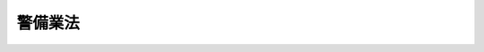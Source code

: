 .. _S47HO117:

========
警備業法
========

.. raw:: html
    
    
    <b>警備業法<br>
    （昭和四十七年七月五日法律第百十七号）</b><br><br><div align="right">最終改正：平成二三年六月三日法律第六一号</div><br><a name="0000000000000000000000000000000000000000000000000000000000000000000000000000000"></a>
    <br>
    　<a href="#1000000000001000000000000000000000000000000000000000000000000000000000000000000" target="data">第一章　総則（第一条・第二条）</a>
    <br>
    　<a href="#1000000000002000000000000000000000000000000000000000000000000000000000000000000" target="data">第二章　警備業の認定等（第三条―第十三条）</a>
    <br>
    　<a href="#1000000000003000000000000000000000000000000000000000000000000000000000000000000" target="data">第三章　警備業務（第十四条―第二十条）</a>
    <br>
    　<a href="#1000000000004000000000000000000000000000000000000000000000000000000000000000000" target="data">第四章　教育等</a>
    <br>
    　　<a href="#1000000000004000000001000000000000000000000000000000000000000000000000000000000" target="data">第一節　教育及び指導監督（第二十一条・第二十二条）</a>
    <br>
    　　<a href="#1000000000004000000002000000000000000000000000000000000000000000000000000000000" target="data">第二節　検定（第二十三条―第三十九条）</a>
    <br>
    　<a href="#1000000000005000000000000000000000000000000000000000000000000000000000000000000" target="data">第五章　機械警備業（第四十条―第四十四条）</a>
    <br>
    　<a href="#1000000000006000000000000000000000000000000000000000000000000000000000000000000" target="data">第六章　監督（第四十五条―第五十一条）</a>
    <br>
    　<a href="#1000000000007000000000000000000000000000000000000000000000000000000000000000000" target="data">第七章　雑則（第五十二条―第五十五条）</a>
    <br>
    　<a href="#1000000000008000000000000000000000000000000000000000000000000000000000000000000" target="data">第八章　罰則（第五十六条―第六十条）</a>
    <br>
    　<a href="#5000000000000000000000000000000000000000000000000000000000000000000000000000000" target="data">附則</a>
    <br><p>　　　<b><a name="1000000000001000000000000000000000000000000000000000000000000000000000000000000">第一章　総則</a>
    </b>
    </p><p>
    </p><div class="arttitle"><a name="1000000000000000000000000000000000000000000000000100000000000000000000000000000">（目的）</a>
    </div><div class="item"><b>第一条</b>
    <a name="1000000000000000000000000000000000000000000000000100000000001000000000000000000"></a>
    　この法律は、警備業について必要な規制を定め、もつて警備業務の実施の適正を図ることを目的とする。
    </div>
    
    <p>
    </p><div class="arttitle"><a name="1000000000000000000000000000000000000000000000000200000000000000000000000000000">（定義）</a>
    </div><div class="item"><b>第二条</b>
    <a name="1000000000000000000000000000000000000000000000000200000000001000000000000000000"></a>
    　この法律において「警備業務」とは、次の各号のいずれかに該当する業務であつて、他人の需要に応じて行うものをいう。
    <div class="number"><b><a name="1000000000000000000000000000000000000000000000000200000000001000000001000000000">一</a>
    </b>
    　事務所、住宅、興行場、駐車場、遊園地等（以下「警備業務対象施設」という。）における盗難等の事故の発生を警戒し、防止する業務
    </div>
    <div class="number"><b><a name="1000000000000000000000000000000000000000000000000200000000001000000002000000000">二</a>
    </b>
    　人若しくは車両の雑踏する場所又はこれらの通行に危険のある場所における負傷等の事故の発生を警戒し、防止する業務
    </div>
    <div class="number"><b><a name="1000000000000000000000000000000000000000000000000200000000001000000003000000000">三</a>
    </b>
    　運搬中の現金、貴金属、美術品等に係る盗難等の事故の発生を警戒し、防止する業務
    </div>
    <div class="number"><b><a name="1000000000000000000000000000000000000000000000000200000000001000000004000000000">四</a>
    </b>
    　人の身体に対する危害の発生を、その身辺において警戒し、防止する業務
    </div>
    </div>
    <div class="item"><b><a name="1000000000000000000000000000000000000000000000000200000000002000000000000000000">２</a>
    </b>
    　この法律において「警備業」とは、警備業務を行なう営業をいう。
    </div>
    <div class="item"><b><a name="1000000000000000000000000000000000000000000000000200000000003000000000000000000">３</a>
    </b>
    　この法律において「警備業者」とは、第四条の認定を受けて警備業を営む者をいう。
    </div>
    <div class="item"><b><a name="1000000000000000000000000000000000000000000000000200000000004000000000000000000">４</a>
    </b>
    　この法律において「警備員」とは、警備業者の使用人その他の従業者で警備業務に従事するものをいう。
    </div>
    <div class="item"><b><a name="1000000000000000000000000000000000000000000000000200000000005000000000000000000">５</a>
    </b>
    　この法律において「機械警備業務」とは、警備業務用機械装置（警備業務対象施設に設置する機器により感知した盗難等の事故の発生に関する情報を当該警備業務対象施設以外の施設に設置する機器に送信し、及び受信するための装置で内閣府令で定めるものをいう。）を使用して行う第一項第一号の警備業務をいう。
    </div>
    <div class="item"><b><a name="1000000000000000000000000000000000000000000000000200000000006000000000000000000">６</a>
    </b>
    　この法律において「機械警備業」とは、機械警備業務を行う警備業をいう。
    </div>
    
    
    <p>　　　<b><a name="1000000000002000000000000000000000000000000000000000000000000000000000000000000">第二章　警備業の認定等</a>
    </b>
    </p><p>
    </p><div class="arttitle"><a name="1000000000000000000000000000000000000000000000000300000000000000000000000000000">（警備業の要件）</a>
    </div><div class="item"><b>第三条</b>
    <a name="1000000000000000000000000000000000000000000000000300000000001000000000000000000"></a>
    　次の各号のいずれかに該当する者は、警備業を営んではならない。
    <div class="number"><b><a name="1000000000000000000000000000000000000000000000000300000000001000000001000000000">一</a>
    </b>
    　成年被後見人若しくは被保佐人又は破産者で復権を得ないもの
    </div>
    <div class="number"><b><a name="1000000000000000000000000000000000000000000000000300000000001000000002000000000">二</a>
    </b>
    　禁錮以上の刑に処せられ、又はこの法律の規定に違反して罰金の刑に処せられ、その執行を終わり、又は執行を受けることがなくなつた日から起算して五年を経過しない者
    </div>
    <div class="number"><b><a name="1000000000000000000000000000000000000000000000000300000000001000000003000000000">三</a>
    </b>
    　最近五年間に、この法律の規定、この法律に基づく命令の規定若しくは処分に違反し、又は警備業務に関し他の法令の規定に違反する重大な不正行為で国家公安委員会規則で定めるものをした者
    </div>
    <div class="number"><b><a name="1000000000000000000000000000000000000000000000000300000000001000000004000000000">四</a>
    </b>
    　集団的に、又は常習的に暴力的不法行為その他の罪に当たる違法な行為で国家公安委員会規則で定めるものを行うおそれがあると認めるに足りる相当な理由がある者
    </div>
    <div class="number"><b><a name="1000000000000000000000000000000000000000000000000300000000001000000005000000000">五</a>
    </b>
    　<a href="/cgi-bin/idxrefer.cgi?H_FILE=%95%bd%8e%4f%96%40%8e%b5%8e%b5&amp;REF_NAME=%96%5c%97%cd%92%63%88%f5%82%c9%82%e6%82%e9%95%73%93%96%82%c8%8d%73%88%d7%82%cc%96%68%8e%7e%93%99%82%c9%8a%d6%82%b7%82%e9%96%40%97%a5&amp;ANCHOR_F=&amp;ANCHOR_T=" target="inyo">暴力団員による不当な行為の防止等に関する法律</a>
    （平成三年法律第七十七号）<a href="/cgi-bin/idxrefer.cgi?H_FILE=%95%bd%8e%4f%96%40%8e%b5%8e%b5&amp;REF_NAME=%91%e6%8f%5c%93%f1%8f%f0&amp;ANCHOR_F=1000000000000000000000000000000000000000000000001200000000000000000000000000000&amp;ANCHOR_T=1000000000000000000000000000000000000000000000001200000000000000000000000000000#1000000000000000000000000000000000000000000000001200000000000000000000000000000" target="inyo">第十二条</a>
    若しくは<a href="/cgi-bin/idxrefer.cgi?H_FILE=%95%bd%8e%4f%96%40%8e%b5%8e%b5&amp;REF_NAME=%91%e6%8f%5c%93%f1%8f%f0%82%cc%98%5a&amp;ANCHOR_F=1000000000000000000000000000000000000000000000001200600000000000000000000000000&amp;ANCHOR_T=1000000000000000000000000000000000000000000000001200600000000000000000000000000#1000000000000000000000000000000000000000000000001200600000000000000000000000000" target="inyo">第十二条の六</a>
    の規定による命令又は<a href="/cgi-bin/idxrefer.cgi?H_FILE=%95%bd%8e%4f%96%40%8e%b5%8e%b5&amp;REF_NAME=%93%af%96%40%91%e6%8f%5c%93%f1%8f%f0%82%cc%8e%6c%91%e6%93%f1%8d%80&amp;ANCHOR_F=1000000000000000000000000000000000000000000000001200400000002000000000000000000&amp;ANCHOR_T=1000000000000000000000000000000000000000000000001200400000002000000000000000000#1000000000000000000000000000000000000000000000001200400000002000000000000000000" target="inyo">同法第十二条の四第二項</a>
    の規定による指示を受けた者であつて、当該命令又は指示を受けた日から起算して三年を経過しないもの
    </div>
    <div class="number"><b><a name="1000000000000000000000000000000000000000000000000300000000001000000006000000000">六</a>
    </b>
    　アルコール、麻薬、大麻、あへん又は覚醒剤の中毒者
    </div>
    <div class="number"><b><a name="1000000000000000000000000000000000000000000000000300000000001000000007000000000">七</a>
    </b>
    　心身の障害により警備業務を適正に行うことができない者として国家公安委員会規則で定めるもの
    </div>
    <div class="number"><b><a name="1000000000000000000000000000000000000000000000000300000000001000000008000000000">八</a>
    </b>
    　営業に関し成年者と同一の行為能力を有しない未成年者。ただし、その者が警備業者の相続人であつて、その法定代理人が前各号及び第十号のいずれにも該当しない場合を除くものとする。
    </div>
    <div class="number"><b><a name="1000000000000000000000000000000000000000000000000300000000001000000009000000000">九</a>
    </b>
    　営業所ごと及び当該営業所において取り扱う警備業務の区分（前条第一項各号の警備業務の区分をいう。以下同じ。）ごとに第二十二条第一項の警備員指導教育責任者を選任すると認められないことについて相当な理由がある者　
    </div>
    <div class="number"><b><a name="1000000000000000000000000000000000000000000000000300000000001000000010000000000">十</a>
    </b>
    　法人でその役員（業務を執行する社員、取締役、執行役又はこれらに準ずる者をいい、相談役、顧問その他いかなる名称を有する者であるかを問わず、法人に対し業務を執行する社員、取締役、執行役又はこれらに準ずる者と同等以上の支配力を有するものと認められる者を含む。）のうちに第一号から第七号までのいずれかに該当する者があるもの 
    </div>
    <div class="number"><b><a name="1000000000000000000000000000000000000000000000000300000000001000000011000000000">十一</a>
    </b>
    　第四号に該当する者が出資、融資、取引その他の関係を通じてその事業活動に支配的な影響力を有する者
    </div>
    </div>
    
    <p>
    </p><div class="arttitle"><a name="1000000000000000000000000000000000000000000000000400000000000000000000000000000">（認定）</a>
    </div><div class="item"><b>第四条</b>
    <a name="1000000000000000000000000000000000000000000000000400000000001000000000000000000"></a>
    　警備業を営もうとする者は、前条各号のいずれにも該当しないことについて、都道府県公安委員会（以下「公安委員会」という。）の認定を受けなければならない。
    </div>
    
    <p>
    </p><div class="arttitle"><a name="1000000000000000000000000000000000000000000000000500000000000000000000000000000">（認定手続及び認定証）</a>
    </div><div class="item"><b>第五条</b>
    <a name="1000000000000000000000000000000000000000000000000500000000001000000000000000000"></a>
    　前条の認定を受けようとする者は、その主たる営業所の所在地を管轄する公安委員会に、次の事項を記載した認定申請書を提出しなければならない。この場合において、当該認定申請書には、内閣府令で定める書類を添付しなければならない。
    <div class="number"><b><a name="1000000000000000000000000000000000000000000000000500000000001000000001000000000">一</a>
    </b>
    　氏名又は名称及び住所並びに法人にあつては、その代表者の氏名
    </div>
    <div class="number"><b><a name="1000000000000000000000000000000000000000000000000500000000001000000002000000000">二</a>
    </b>
    　主たる営業所その他の営業所の名称、所在地及び当該営業所において取り扱う警備業務の区分
    </div>
    <div class="number"><b><a name="1000000000000000000000000000000000000000000000000500000000001000000003000000000">三</a>
    </b>
    　営業所ごと及び当該営業所において取り扱う警備業務の区分ごとに、選任する警備員指導教育責任者の氏名及び住所
    </div>
    <div class="number"><b><a name="1000000000000000000000000000000000000000000000000500000000001000000004000000000">四</a>
    </b>
    　法人にあつては、その役員の氏名及び住所
    </div>
    </div>
    <div class="item"><b><a name="1000000000000000000000000000000000000000000000000500000000002000000000000000000">２</a>
    </b>
    　公安委員会は、認定申請書を提出した者が第三条各号のいずれにも該当しないと認定したときは、その者に対し、その旨を通知するとともに、速やかに認定証を交付しなければならない。
    </div>
    <div class="item"><b><a name="1000000000000000000000000000000000000000000000000500000000003000000000000000000">３</a>
    </b>
    　公安委員会は、認定申請書を提出した者が第三条各号のいずれかに該当すると認めたときは、内閣府令で定めるところにより、その者に対し、その旨を通知しなければならない。
    </div>
    <div class="item"><b><a name="1000000000000000000000000000000000000000000000000500000000004000000000000000000">４</a>
    </b>
    　認定証の有効期間（第七条第二項の規定により認定証の有効期間が更新された場合にあつては、当該更新された認定証の有効期間。以下同じ。）は、認定を受けた日（認定証の有効期間が更新された場合にあつては、更新前の認定証の有効期間が満了した日の翌日）から起算して五年とする。
    </div>
    <div class="item"><b><a name="1000000000000000000000000000000000000000000000000500000000005000000000000000000">５</a>
    </b>
    　認定証の交付を受けた者は、当該認定証を亡失し、又は当該認定証が滅失したときは、速やかにその旨を当該公安委員会に届け出て、認定証の再交付を受けなければならない。
    </div>
    
    <p>
    </p><div class="arttitle"><a name="1000000000000000000000000000000000000000000000000600000000000000000000000000000">（認定証の掲示義務）</a>
    </div><div class="item"><b>第六条</b>
    <a name="1000000000000000000000000000000000000000000000000600000000001000000000000000000"></a>
    　警備業者は、認定証をその主たる営業所の見やすい場所に掲示しなければならない。
    </div>
    
    <p>
    </p><div class="arttitle"><a name="1000000000000000000000000000000000000000000000000700000000000000000000000000000">（認定証の有効期間の更新）</a>
    </div><div class="item"><b>第七条</b>
    <a name="100%E3%81%AF%E3%80%81%E3%81%9D%E3%81%AE%E5%8A%B9%E5%8A%9B%E3%82%92%E5%A4%B1%E3%81%86%E3%80%82%0A&lt;/DIV&gt;%0A%0A&lt;P&gt;%0A&lt;DIV%20class=" arttitle></a><a name="1000000000000000000000000000000000000000000000000800000000000000000000000000000">（認定の取消し）</a>
    </div><div class="item"><b>第八条</b>
    <a name="1000000000000000000000000000000000000000000000000800000000001000000000000000000"></a>
    　公安委員会は、第四条の認定を受けた者について、次の各号に掲げるいずれかの事実が判明したときは、その認定を取り消すことができる。
    <div class="number"><b><a name="1000000000000000000000000000000000000000000000000800000000001000000001000000000">一</a>
    </b>
    　偽りその他不正の手段により認定又は認定証の有効期間の更新を受けたこと。
    </div>
    <div class="number"><b><a name="1000000000000000000000000000000000000000000000000800000000001000000002000000000">二</a>
    </b>
    　第三条各号（第九号を除く。）に掲げる者のいずれかに該当していること。
    </div>
    <div class="number"><b><a name="1000000000000000000000000000000000000000000000000800000000001000000003000000000">三</a>
    </b>
    　正当な事由がないのに、認定を受けてから六月以内に営業を開始せず、又は引き続き六月以上営業を休止し、現に営業を営んでいないこと。
    </div>
    <div class="number"><b><a name="1000000000000000000000000000000000000000000000000800000000001000000004000000000">四</a>
    </b>
    　三月以上所在不明であること。
    </div>
    </div>
    
    <p>
    </p><div class="arttitle"><a name="1000000000000000000000000000000000000000000000000900000000000000000000000000000">（営業所の届出等）</a>
    </div><div class="item"><b>第九条</b>
    <a name="1000000000000000000000000000000000000000000000000900000000001000000000000000000"></a>
    　警備業者は、その主たる営業所の所在する都道府県以外の都道府県の区域内に営業所を設け、又は当該区域内で警備業務（内閣府令で定めるものを除く。）を行おうとするときは、内閣府令で定めるところにより、当該都道府県の区域を管轄する公安委員会に、次の事項を記載した届出書を提出しなければならない。この場合において、当該届出書には、内閣府令で定める書類を添付しなければならない。
    <div class="number"><b><a name="1000000000000000000000000000000000000000000000000900000000001000000001000000000">一</a>
    </b>
    　第五条第一項第一号及び第四号に掲げる事項
    </div>
    <div class="number"><b><a name="1000000000000000000000000000000000000000000000000900000000001000000002000000000">二</a>
    </b>
    　主たる営業所の名称及び所在地
    </div>
    <div class="number"><b><a name="1000000000000000000000000000000000000000000000000900000000001000000003000000000">三</a>
    </b>
    　前二号に掲げるもののほか、内閣府令で定める事項
    </div>
    </div>
    
    <p>
    </p><div class="arttitle"><a name="1000000000000000000000000000000000000000000000001000000000000000000000000000000">（廃止の届出）</a>
    </div><div class="item"><b>第十条</b>
    <a name="1000000000000000000000000000000000000000000000001000000000001000000000000000000"></a>
    　警備業者は、警備業を廃止したときは、内閣府令で定めるところにより、公安委員会に、廃止の年月日その他の内閣府令で定める事項を記載した届出書を提出しなければならない。
    </div>
    <div class="item"><b><a name="1000000000000000000000000000000000000000000000001000000000002000000000000000000">２</a>
    </b>
    　前項の規定による届出があつたときは、認定は、その効力を失う。
    </div>
    
    <p>
    </p><div class="arttitle"><a name="1000000000000000000000000000000000000000000000001100000000000000000000000000000">（変更の届出）</a>
    </div><div class="item"><b>第十一条</b>
    <a name="1000000000000000000000000000000000000000000000001100000000001000000000000000000"></a>
    　警備業者は、第五条第一項各号に掲げる事項に変更があつたときは、内閣府令で定めるところにより、主たる営業所の所在地を管轄する公安委員会に、変更に係る事項その他の内閣府令で定める事項を記載した届出書を提出しなければならない。この場合において、当該届出書には、内閣府令で定める書類を添付しなければならない。
    </div>
    <div class="item"><b><a name="1000000000000000000000000000000000000000000000001100000000002000000000000000000">２</a>
    </b>
    　公安委員会は、警備業者が第五条第一項第一号、第二号（主たる営業所に係る部分に限る。）又は第四号に掲げる事項に変更があつたことを理由として前項の規定により届出書を提出した場合においては、当該届出書に記載された内容を、当該警備業者が営業所を設け、又は第九条に規定する警備業務を行つている都道府県の区域を管轄する他の公安委員会に通知するものとする。
    </div>
    <div class="item"><b><a name="1000000000000000000000000000000000000000000000001100000000003000000000000000000">３</a>
    </b>
    　第一項の規定により届出書を提出する場合において、当該届出書に係る事項が認定証の記載事項に該当するときは、その書換えを受けなければならない。
    </div>
    <div class="item"><b><a name="1000000000000000000000000000000000000000000000001100000000004000000000000000000">４</a>
    </b>
    　第一項の規定は、第九条第三号に掲げる事項の変更について準用する。この場合において、「主たる営業所の所在地を管轄する公安委員会」とあるのは、「当該変更に係る公安委員会」と読み替えるものとする。
    </div>
    
    <p>
    </p><div class="arttitle"><a name="1000000000000000000000000000000000000000000000001200000000000000000000000000000">（認定証の返納等）</a>
    </div><div class="item"><b>第十二条</b>
    <a name="1000000000000000000000000000000000000000000000001200000000001000000000000000000"></a>
    　認定証の交付を受けた者は、次の各号のいずれかに該当することとなつたときは、遅滞なく、認定証（第四号の場合にあつては、発見し、又は回復した認定証）をその主たる営業所の所在地を管轄する公安委員会に返納しなければならない。
    <div class="number"><b><a name="1000000000000000000000000000000000000000000000001200000000001000000001000000000">一</a>
    </b>
    　警備業を廃止したとき。
    </div>
    <div class="number"><b><a name="1000000000000000000000000000000000000000000000001200000000001000000002000000000">二</a>
    </b>
    　認定が取り消されたとき。
    </div>
    <div class="number"><b><a name="1000000000000000000000000000000000000000000000001200000000001000000003000000000">三</a>
    </b>
    　認定証の有効期間が満了したとき。
    </div>
    <div class="number"><b><a name="1000000000000000000000000000000000000000000000001200000000001000000004000000000">四</a>
    </b>
    　認定証の再交付を受けた場合において、亡失した認定証を発見し、又は回復したとき。
    </div>
    </div>
    <div class="item"><b><a name="1000000000000000000000000000000000000000000000001200000000002000000000000000000">２</a>
    </b>
    　認定証の交付を受けた者が次の各号のいずれかに該当することとなつたときは、当該各号に定める者は、遅滞なく、認定証をその主たる営業所の所在地を管轄する公安委員会に返納しなければならない。
    <div class="number"><b><a name="1000000000000000000000000000000000000000000000001200000000002000000001000000000">一</a>
    </b>
    　死亡した場合　同居の親族又は法定代理人
    </div>
    <div class="number"><b><a name="1000000000000000000000000000000000000000000000001200000000002000000002000000000">二</a>
    </b>
    　法人が合併により消滅した場合　合併後存続し、又は合併により設立された法人の代表者
    </div>
    </div>
    <div class="item"><b><a name="1000000000000000000000000000000000000000000000001200000000003000000000000000000">３</a>
    </b>
    　第一項（第一号及び第四号を除く。）又は前項の規定により認定証を返納すべき者は、第九条の規定による届出をした公安委員会に、内閣府令で定める事項を記載した届出書を提出しなければならない。
    </div>
    
    <p>
    </p><div class="arttitle"><a name="1000000000000000000000000000000000000000000000001300000000000000000000000000000">（名義貸しの禁止）</a>
    </div><div class="item"><b>第十三条</b>
    <a name="1000000000000000000000000000000000000000000000001300000000001000000000000000000"></a>
    　警備業者は、自己の名義をもつて、他人に警備業を営ませてはならない。
    </div>
    
    
    <p>　　　<b><a name="1000000000003000000000000000000000000000000000000000000000000000000000000000000">第三章　警備業務</a>
    </b>
    </p><p>
    </p><div class="arttitle"><a name="1000000000000000000000000000000000000000000000001400000000000000000000000000000">（警備員の制限）</a>
    </div><div class="item"><b>第十四条</b>
    <a name="1000000000000000000000000000000000000000000000001400000000001000000000000000000"></a>
    　十八歳未満の者又は第三条第一号から第七号までのいずれかに該当する者は、警備員となつてはならない。
    </div>
    <div class="item"><b><a name="1000000000000000000000000000000000000000000000001400000000002000000000000000000">２</a>
    </b>
    　警備業者は、前項に規定する者を警備業務に従事させてはならない。
    </div>
    
    <p>
    </p><div class="arttitle"><a name="1000000000000000000000000000000000000000000000001500000000000000000000000000000">（警備業務実施の基本原則）</a>
    </div><div class="item"><b>第十五条</b>
    <a name="1000000000000000000000000000000000000000000000001500000000001000000000000000000"></a>
    　警備業者及び警備員は、警備業務を行うに当たつては、この法律により特別に権限を与えられているものでないことに留意するとともに、他人の権利及び自由を侵害し、又は個人若しくは団体の正当な活動に干渉してはならない。
    </div>
    
    <p>
    </p><div class="arttitle"><a name="1000000000000000000000000000000000000000000000001600000000000000000000000000000">（服装）</a>
    </div><div class="item"><b>第十六条</b>
    <a name="1000000000000000000000000000000000000000000000001600000000001000000000000000000"></a>
    　警備業者及び警備員は、警備業務を行うに当たつては、内閣府令で定める公務員の法令に基づいて定められた制服と、色、型式又は標章により、明確に識別することができる服装を用いなければならない。
    </div>
    <div class="item"><b><a name="1000000000000000000000000000000000000000000000001600000000002000000000000000000">２</a>
    </b>
    　警備業者は、警備業務（内閣府令で定めるものを除く。以下この項及び次条第二項において同じ。）を行おうとする都道府県の区域を管轄する公安委員会に、当該公安委員会の管轄区域内において警備業務を行うに当たつて用いようとする服装の色、型式その他内閣府令で定める事項を記載した届出書を提出しなければならない。この場合において、当該届出書には、内閣府令で定める書類を添付しなければならない。
    </div>
    <div class="item"><b><a name="1000000000000000000000000000000000000000000000001600000000003000000000000000000">３</a>
    </b>
    　第十一条第一項の規定は、前項の規定により届け出るべき事項の変更について準用する。この場合において、「主たる営業所の所在地を管轄する公安委員会」とあるのは、「当該変更に係る公安委員会」と読み替えるものとする。
    </div>
    
    <p>
    </p><div class="arttitle"><a name="1000000000000000000000000000000000000000000000001700000000000000000000000000000">（護身用具）</a>
    </div><div class="item"><b>第十七条</b>
    <a name="1000000000000000000000000000000000000000000000001700000000001000000000000000000"></a>
    　警備業者及び警備員が警備業務を行うに当たつて携帯する護身用具については、公安委員会は、公共の安全を維持するため必要があると認めるときは、都道府県公安委員会規則を定めて、警備業者及び警備員に対して、その携帯を禁止し、又は制限することができる。
    </div>
    <div class="item"><b><a name="1000000000000000000000000000000000000000000000001700000000002000000000000000000">２</a>
    </b>
    　前条第二項の規定は警備業務を行うに当たつて携帯しようとする護身用具の届出について、第十一条第一項の規定は当該届出に係る事項の変更について準用する。この場合において、前条第二項中「用いようとする服装の色、型式」とあるのは「携帯しようとする護身用具の種類、規格」と、第十一条第一項中「主たる営業所の所在地を管轄する公安委員会」とあるのは「当該変更に係る公安委員会」と読み替えるものとする。
    </div>
    
    <p>
    </p><div class="arttitle"><a name="100000000000000000000000000%E3%81%A8%E3%81%8D%E3%81%AF%E3%80%81%E5%BD%93%E8%A9%B2%E5%A5%91%E7%B4%84%E3%82%92%E7%B7%A0%E7%B5%90%E3%81%99%E3%82%8B%E3%81%BE%E3%81%A7%E3%81%AB%E3%80%81%E5%86%85%E9%96%A3%E5%BA%9C%E4%BB%A4%E3%81%A7%E5%AE%9A%E3%82%81%E3%82%8B%E3%81%A8%E3%81%93%E3%82%8D%E3%81%AB%E3%82%88%E3%82%8A%E3%80%81%E5%BD%93%E8%A9%B2%E5%A5%91%E7%B4%84%E3%81%AE%E6%A6%82%E8%A6%81%E3%81%AB%E3%81%A4%E3%81%84%E3%81%A6%E8%A8%98%E8%BC%89%E3%81%97%E3%81%9F%E6%9B%B8%E9%9D%A2%E3%82%92%E3%81%9D%E3%81%AE%E8%80%85%E3%81%AB%E4%BA%A4%E4%BB%98%E3%81%97%E3%81%AA%E3%81%91%E3%82%8C%E3%81%B0%E3%81%AA%E3%82%89%E3%81%AA%E3%81%84%E3%80%82%0A&lt;/DIV&gt;%0A&lt;DIV%20class=" item><b><a name="1000000000000000000000000000000000000000000000001900000000002000000000000000000">２</a>
    </b>
    　警備業者は、警備業務を行う契約を締結したときは、遅滞なく、内閣府令で定めるところにより、次に掲げる事項について当該契約の内容を明らかにする書面を当該警備業務の依頼者に交付しなければならない。
    <div class="number"><b><a name="1000000000000000000000000000000000000000000000001900000000002000000001000000000">一</a>
    </b>
    　警備業務の内容として内閣府令で定める事項
    </div>
    <div class="number"><b><a name="1000000000000000000000000000000000000000000000001900000000002000000002000000000">二</a>
    </b>
    　警備業務の対価その他の当該警備業務の依頼者が支払わなければならない金銭の額
    </div>
    <div class="number"><b><a name="1000000000000000000000000000000000000000000000001900000000002000000003000000000">三</a>
    </b>
    　前号の金銭の支払の時期及び方法
    </div>
    <div class="number"><b><a name="1000000000000000000000000000000000000000000000001900000000002000000004000000000">四</a>
    </b>
    　警備業務を行う期間
    </div>
    <div class="number"><b><a name="1000000000000000000000000000000000000000000000001900000000002000000005000000000">五</a>
    </b>
    　契約の解除に関する事項
    </div>
    <div class="number"><b><a name="1000000000000000000000000000000000000000000000001900000000002000000006000000000">六</a>
    </b>
    　前各号に掲げるもののほか、内閣府令で定める事項
    </div>
    </a></div>
    <div class="item"><b><a name="1000000000000000000000000000000000000000000000001900000000003000000000000000000">３</a>
    </b>
    　警備業者は、前二項の規定による書面の交付に代えて、政令で定めるところにより、当該警備業務の依頼者の承諾を得て、当該書面に記載すべき事項を電子情報処理組織を使用する方法その他の情報通信の技術を利用する方法であつて内閣府令で定めるものにより提供することができる。この場合において、当該警備業者は、当該書面を交付したものとみなす。
    </div>
    
    <p>
    </p><div class="arttitle"><a name="1000000000000000000000000000000000000000000000002000000000000000000000000000000">（苦情の解決）</a>
    </div><div class="item"><b>第二十条</b>
    <a name="1000000000000000000000000000000000000000000000002000000000001000000000000000000"></a>
    　警備業者は、常に、その行う警備業務について、依頼者等からの苦情の適切な解決に努めなければならない。
    </div>
    
    
    <p>　　　<b><a name="1000000000004000000000000000000000000000000000000000000000000000000000000000000">第四章　教育等</a>
    </b>
    </p><p>　　　　<b><a name="1000000000004000000001000000000000000000000000000000000000000000000000000000000">第一節　教育及び指導監督</a>
    </b>
    </p><p>
    </p><div class="arttitle"><a name="1000000000000000000000000000000000000000000000002100000000000000000000000000000">（警備業者等の責務）</a>
    </div><div class="item"><b>第二十一条</b>
    <a name="1000000000000000000000000000000000000000000000002100000000001000000000000000000"></a>
    　警備業者及び警備員は、警備業務を適正に行うようにするため、警備業務に関する知識及び能力の向上に努めなければならない。
    </div>
    <div class="item"><b><a name="1000000000000000000000000000000000000000000000002100000000002000000000000000000">２</a>
    </b>
    　警備業者は、その警備員に対し、警備業務を適正に実施させるため、この章の規定によるほか、内閣府令で定めるところにより教育を行うとともに、必要な指導及び監督をしなければならない。
    </div>
    
    <p>
    </p><div class="arttitle"><a name="1000000000000000000000000000000000000000000000002200000000000000000000000000000">（警備員指導教育責任者）</a>
    </div><div class="item"><b>第二十二条</b>
    <a name="1000000000000000000000000000000000000000000000002200000000001000000000000000000"></a>
    　警備業者は、営業所（警備員の属しないものを除く。）ごと及び当該営業所において取り扱う警備業務の区分ごとに、警備員の指導及び教育に関する計画を作成し、その計画に基づき警備員を指導し、及び教育する業務で内閣府令で定めるものを行う警備員指導教育責任者を、次項の警備員指導教育責任者資格者証の交付を受けている者のうちから、選任しなければならない。ただし、当該営業所の警備員指導教育責任者として選任した者が欠けるに至つたときは、その日から十四日間は、警備員指導教育責任者を選任しておかなくてもよい。
    </div>
    <div class="item"><b><a name="1000000000000000000000000000000000000000000000002200000000002000000000000000000">２</a>
    </b>
    　公安委員会は、次の各号のいずれかに該当する者に対し、警備員指導教育責任者資格者証を交付する。
    <div class="number"><b><a name="1000000000000000000000000000000000000000000000002200000000002000000001000000000">一</a>
    </b>
    　公安委員会が国家公安委員会規則で定めるところにより警備員の指導及び教育に関する業務について行う警備員指導教育責任者講習を受け、その課程を修了した者
    </div>
    <div class="number"><b><a name="1000000000000000000000000000000000000000000000002200000000002000000002000000000">二</a>
    </b>
    　公安委員会が国家公安委員会規則で定めるところにより警備員の指導及び教育に関する業務に関し前号に掲げる者と同等以上の知識及び能力を有すると認める者
    </div>
    </div>
    <div class="item"><b><a name="1000000000000000000000000000000000000000000000002200000000003000000000000000000">３</a>
    </b>
    　警備員指導教育責任者資格者証の交付は、警備業務の区分ごとに行うものとする。
    </div>
    <div class="item"><b><a name="1000000000000000000000000000000000000000000000002200000000004000000000000000000">４</a>
    </b>
    　第二項の規定にかかわらず、公安委員会は、次の各号のいずれかに該当する者に対しては、警備員指導教育責任者資格者証の交付を行わない。
    <div class="number"><b><a name="1000000000000000000000000000000000000000000000002200000000004000000001000000000">一</a>
    </b>
    　未成年者
    </div>
    <div class="number"><b><a name="1000000000000000000000000000000000000000000000002200000000004000000002000000000">二</a>
    </b>
    　第三条第一号から第六号までのいずれかに該当する者
    </div>
    <div class="number"><b><a name="1000000000000000000000000000000000000000000000002200000000004000000003000000000">三</a>
    </b>
    　第七項第二号又は第三号に該当することにより警備員指導教育責任者資格者証の返納を命ぜられ、その日から起算して三年を経過しない者
    </div>
    </div>
    <div class="item"><b><a name="1000000000000000000000000000000000000000000000002200000000005000000000000000000">５</a>
    </b>
    　警備員指導教育責任者資格者証の交付を受けた者は、当該警備員指導教育責任者資格者証の記載事項に変更を生じたときは、速やかにその旨を当該公安委員会に届け出て、その書換えを受けなければならない。
    </div>
    <div class="item"><b><a name="1000000000000000000000000000000000000000000000002200000000006000000000000000000">６</a>
    </b>
    　警備員指導教育責任者資格者証の交付を受けた者は、当該警備員指導教育責任者資格者証を亡失し、又は当該警備員指導教育責任者資格者証が滅失したときは、その旨を当該公安委員会に届け出て、警備員指導教育責任者資格者証の再交付を受けることができる。
    </div>
    <div class="item"><b><a name="1000000000000000000000000000000000000000000000002200000000007000000000000000000">７</a>
    </b>
    　公安委員会は、警備員指導教育責任者資格者証の交付を受けた者が次の各号のいずれかに該当すると認めたときは、内閣府令で定めるところにより、その警備員指導教育責任者資格者証の返納を命ずることができる。
    <div class="number"><b><a name="1000000000000000000000000000000000000000000000002200000000007000000001000000000">一</a>
    </b>
    　第三条第一号から第六号までのいずれかに該当するに至つたとき。
    </div>
    <div class="number"><b><a name="1000000000000000000000000000000000000000000000002200000000007000000002000000000">二</a>
    </b>
    　偽りその他不正の手段により警備員指導教育責任者資格者証の交付を受けたとき。
    </div>
    <div class="number"><b><a name="1000000000000000000000000000000000000000000000002200000000007000000003000000000">三</a>
    </b>
    　この法律、この法律に基づく命令又は第十七条第一項の規定に基づく都道府県公安委員会規則の規定に違反し、その情状が警備員指導教育責任者として不適当であると認められるとき。
    </div>
    </div>
    <div class="item"><b><a name="1000000000000000000000000000000000000000000000002200000000008000000000000000000">８</a>
    </b>
    　警備業者は、国家公安委員会規則で定める期間ごとに、警備員指導教育責任者に選任した者に、公安委員会が国家公安委員会規則で定めるところにより行う警備員の指導及び教育に関する講習を受けさせなければならない。
    </div>
    
    
    <p>　　　　<b><a name="1000000000004000000002000000000000000000000000000000000000000000000000000000000">第二節　検定</a>
    </b>
    </p><p>
    </p><div class="arttitle"><a name="1000000000000000000000000000000000000000000000002300000000000000000000000000000">（検定）</a>
    </div><div class="item"><b>第二十三条</b>
    <a name="1000000000000000000000000000000000000000000000002300000000001000000000000000000"></a>
    　公安委員会は、警備業務の実施の適正を図るため、その種別に応じ、警備員又は警備員になろうとする者について、その知識及び能力に関する検定を行う。
    </div>
    <div class="item"><b><a name="1000000000000000000000000000000000000000000000002300000000002000000000000000000">２</a>
    </b>
    　前項の検定は、警備員又は警備員になろうとする者が、その種別の警備業務に関する知識及び能力を有するかどうかを学科試験及び実技試験により判定することによつて行う。
    </div>
    <div class="item"><b><a name="1000000000000000000000000000000000000000000000002300000000003000000000000000000">３</a>
    </b>
    　前項の場合において、国家公安委員会の登録を受けた者が行う講習会（以下単に「講習会」という。）の課程を修了した者については、国家公安委員会規則で定めるところにより、同項の学科試験又は実技試験の全部又は一部を免除することができる。
    </div>
    <div class="item"><b><a name="1000000000000000000000000000000000000000000000002300000000004000000000000000000">４</a>
    </b>
    　公安委員会は、第一項の検定に合格した者に対し、警備業務の種別ごとに合格証明書を交付する。
    </div>
    <div class="item"><b><a name="1000000000000000000000000000000000000000000000002300000000005000000000000000000">５</a>
    </b>
    　前条第四項から第六項までの規定は合格証明書の交付、書換え及び再交付について、同条第七項の規定は合格証明書の交付を受けた者について準用する。この場合において、同条第四項中「第二項」とあるのは「第二十三条第四項」と、同項第一号中「未成年者」とあるのは「十八歳未満の者」と、同項第二号中「第六号」とあるのは「第七号」と、同項第三号中「第七項第二号」とあるのは「第二十三条第五項において読み替えて準用する第七項第二号」と、「警備員指導教育責任者資格者証の返納」とあるのは「合格証明書の返納」と、同条第七項第一号中「第六号」とあるのは「第七号」と、同項第三号中「警備員指導教育責任者」とあるのは「警備員」と読み替えるものとする。
    </div>
    <div class="item"><b><a name="1000000000000000000000000000000000000000000000002300000000006000000000000000000">６</a>
    </b>
    　前各項に定めるもののほか、第一項の検定の試験科目、受験手続その他同項の検定の実施について必要な事項は、国家公安委員会規則で定める。
    </div>
    
    <p>
    </p><div class="arttitle"><a name="1000000000000000000000000000000000000000000000002400000000000000000000000000000">（登録）</a>
    </div><div class="item"><b>第二十四条</b>
    <a name="1000000000000000000000000000000000000000000000002400000000001000000000000000000"></a>
    　前条第三項の登録は、講習会を行おうとする者の申請により行う。
    </div>
    
    <p>
    </p><div class="arttitle"><a name="1000000000000000000000000000000000000000000000002500000000000000000000000000000">（欠格条項）</a>
    </div><div class="item"><b>第二十五条</b>
    <a name="1000000000000000000000000000000000000000000000002500000000001000000000000000000"></a>
    　次の各号のいずれかに該当する者は、第二十三条第三項の登録を受けることができない。
    <div class="number"><b><a name="1000000000000000000000000000000000000000000000002500000000001000000001000000000">一</a>
    </b>
    　この法律又はこの法律に基づく命令に違反し、罰金以上の刑に処せられ、その執行を終わり、又は執行を受けることがなくなつた日から二年を経過しない者
    </div>
    <div class="number"><b><a name="1000000000000000000000000000000000000000000000002500000000001000000002000000000">二</a>
    </b>
    　第三十五条の規定により登録を取り消され、その取消しの日から二年を経過しない者
    </div>
    <div class="number"><b><a name="1000000000000000000000000000000000000000000000002500000000001000000003000000000">三</a>
    </b>
    　法人であつて、その業務を行う役員のうちに前二号のいずれかに該当する者があるもの
    </div>
    </div>
    
    <p>
    </p><div class="arttitle"><a name="1000000000000000000000000000000000000000000000002600000000000000000000000000000">（登録基準）</a>
    </div><div class="item"><b>第二十六条</b>
    <a name="1000000000000000000000000000000000000000000000002600000000001000000000000000000"></a>
    　国家公安委員会は、第二十四条の規定により登録を申請した者（以下この項において「登録申請者」という。）が次に掲げる要件のすべてに適合しているときは、その登録をしなければならない。この場合において、登録に関して必要な手続は、内閣府令で定める。
    <div class="number"><b><a name="1000000000000000000000000000000000000000000000002600000000001000000001000000000">一</a>
    </b>
    　その行う講習会が、別表の上欄に掲げる科目について、それぞれ同表の中欄に掲げる施設及び設備を用いて、それぞれ同表の下欄に掲げる講師により行われるものであること。
    </div>
    <div class="number"><b><a name="1000000000000000000000000000000000000000000000002600000000001000000002000000000">二</a>
    </b>
    　登録申請者が、警備業者に支配されているものとして次のいずれかに該当するものでないこと。<div class="para1"><b>イ</b>　登録申請者が株式会社である場合にあつては、警備業者がその親法人（<a href="/cgi-bin/idxrefer.cgi?H_FILE=%95%bd%88%ea%8e%b5%96%40%94%aa%98%5a&amp;REF_NAME=%89%ef%8e%d0%96%40&amp;ANCHOR_F=&amp;ANCHOR_T=" target="inyo">会社法</a>
    （平成十七年法律第八十六号）<a href="/cgi-bin/idxrefer.cgi?H_FILE=%95%bd%88%ea%8e%b5%96%40%94%aa%98%5a&amp;REF_NAME=%91%e6%94%aa%95%53%8e%b5%8f%5c%8b%e3%8f%f0%91%e6%88%ea%8d%80&amp;ANCHOR_F=1000000000000000000000000000000000000000000000087900000000001000000000000000000&amp;ANCHOR_T=1000000000000000000000000000000000000000000000087900000000001000000000000000000#1000000000000000000000000000000000000000000000087900000000001000000000000000000" target="inyo">第八百七十九条第一項</a>
    に規定する親法人をいう。）であること。</div>
    <div class="para1"><b>ロ</b>　登録申請者の役員（持分会社（<a href="/cgi-bin/idxrefer.cgi?H_FILE=%95%bd%88%ea%8e%b5%96%40%94%aa%98%5a&amp;REF_NAME=%89%ef%8e%d0%96%40%91%e6%8c%dc%95%53%8e%b5%8f%5c%8c%dc%8f%f0%91%e6%88%ea%8d%80&amp;ANCHOR_F=1000000000000000000000000000000000000000000000057500000000001000000000000000000&amp;ANCHOR_T=1000000000000000000000000000000000000000000000057500000000001000000000000000000#1000000000000000000000000000000000000000000000057500000000001000000000000000000" target="inyo">会社法第五百七十五条第一項</a>
    に規定する持分会社をいう。）にあつては、業務を執行する社員）に占める警備業者の役員又は職員（過去二年間に当該警備業者の役員又は職員であつた者を含む。）の割合が二分の一を超えていること。</div>
    <div class="para1"><b>ハ</b>　登録申請者（法人にあつては、その代表権を有する役員）が、警備業者の役員又は職員（過去二年間に当該警備業者の役員又は職員であつた者を含む。）であること。</div>
    
    </div>
    </div>
    <div class="item"><b><a name="1000000000000000000000000000000000000000000000002600000000002000000000000000000">２</a>
    </b>
    　登録は、講習機関登録簿に次に掲げる事項を記載してするものとする。
    <div class="number"><b><a name="1000000000000000000000000000000000000000000000002600000000002000000001000000000">一</a>
    </b>
    　登録年月日及び登録番号
    </div>
    <div class="number"><b><a name="1000000000000000000000000000000000000000000000002600000000002000000002000000000">二</a>
    </b>
    　第二十三条第三項の登録を受けた者（以下「登録講習機関」という。）の氏名又は名称及び住所並びに法人にあつては、その代表者の氏名
    </div>
    <div class="number"><b><a name="1000000000000000000000000000000000000000000000002600000000002000000003000000000">三</a>
    </b>
    　登録講習機関が講習会を行う事務所の所在地
    </div>
    </div>
    
    <p>
    </p><div class="arttitle"><a name="1000000000000000000000000000000000000000000000002700000000000000000000000000000">（登録の更新）</a>
    </div><div class="item"><b>第二十七条</b>
    <a name="1000000000000000000000000000000000000000000000002700000000001000000000000000000"></a>
    　第二十三条第三項の登録は、三年を下らない政令で定める期間ごとにその更新を受けなければ、その期間の経過によつて、その効力を失う。
    </div>
    <div class="item"><b><a name="1000000000000000000000000000000000000000000000002700000000002000000000000000000">２</a>
    </b>
    　前三条の規定は、前項の登録の更新について準用する。
    </div>
    
    <p>
    </p><div class="arttitle"><a name="1000000000000000000000000000000000000000000000002800000000000000000000000000000">（講習会の実施に係る義務）</a>
    </div><div class="item"><b>第二十八条</b>
    <a name="1000000000000000000000000000000000000000000000002800000000001000000000000000000"></a>
    　登録講習機関は、公正に、かつ、第二十六条第一項第一号に掲げる要件及び国家公安委員会規則で定める基準に適合する方法により講習会を行わなければならない。
    </div>
    
    <p>
    </p><div class="arttitle"><a name="1000000000000000000000000000000000000000000000002900000000000000000000000000000">（登録事項の変更の届出）</a>
    </div><div class="item"><b>第二十九条</b>
    <a name="1000000000000000000000000000000000000000000000002900000000001000000000000000000"></a>
    　登録講習機関は、第二十六条第二項第二号又は第三号に掲げる事項を変更しようとするときは、変更しようとする日の二週間前までに、その旨を国家公安委員会に届け出なければならない。
    </div>
    
    <p>
    </p><div class="arttitle"><a name="1000000000000000000000000000000000000000000000003000000000000000000000000000000">（業務規程）</a>
    </div><div class="item"><b>第三十条</b>
    <a name="1000000000000000000000000000000000000000000000003000000000001000000000000000000"></a>
    　登録講習機関は、講習会の業務に関する規程（次項において「業務規程」という。）を定め、講習会の業務の開始前に、国家公安委員会に届け出なければならない。これを変更しようとするときも、同様とする。
    </div>
    <div class="item"><b><a name="1000000000000000000000000000000000000000000000003000000000002000000000000000000">２</a>
    </b>
    　業務規程には、講習会の実施方法、講習会に関する料金その他の国家公安委員会規則で定める事項を定めておかなければならない。
    </div>
    
    <p>
    </p><div class="arttitle"><a name="1000000000000000000000000000000000000000000000003100000000000000000000000000000">（業務の休廃止）</a>
    </div><div class="item"><b>第三十一条</b>
    <a name="1000000000000000000000000000000000000000000000003100000000001000000000000000000"></a>
    　登録講習機関は、講習会の業務の全部又は一部を休止し、又は廃止しようとするときは、内閣府令で定めるところにより、あらかじめ、その旨を国家公安委員会に届け出なければならない。
    </div>
    
    <p>
    </p><div class="arttitle"><a name="1000000000000000000000000000000000000000000000003200000000000000000000000000000">（財務諸表等の備付け及び閲覧等）</a>
    </div><div class="item"><b>第三十二条</b>
    <a name="1000000000000000000000000000000000000000000000003200000000001000000000000000000"></a>
    　登録講習機関は、毎事業年度経過後三月以内に、その事業年度の財産目録、貸借対照表及び損益計算書又は収支計算書並びに事業報告書（その作成に代えて電磁的記録（電子的方式、磁気的方式その他の人の知覚によつては認識することができない方式で作られる記録であつて、電子計算機による情報処理の用に供されるものをいう。以下同じ。）の作成がされている場合における当該電磁的記録を含む。次項及び第六十条第二号において「財務諸表等」という。）を作成し、五年間事務所に備えて置かなければならない。
    </div>
    <div class="item"><b><a name="1000000000000000000000000000000000000000000000003200000000002000000000000000000">２</a>
    </b>
    　講習会を受講しようとする者その他の利害関係人は、登録講習機関の業務時間内は、いつでも、次に掲げる請求をすることができる。ただし、第二号又は第四号の請求をするには、登録講習機関の定めた費用を支払わなければならない。
    <div class="number"><b><a name="1000000000000000000000000000000000000000000000003200000000002000000001000000000">一</a>
    </b>
    　財務諸表等が書面をもつて作成されているときは、当該書面の閲覧又は謄写の請求
    </div>
    <div class="number"><b><a name="1000000000000000000000000000000000000000000000003200000000002000000002000000000">二</a>
    </b>
    　前号の書面の謄本又は抄本の請求
    </div>
    <div class="number"><b><a name="1000000000000000000000000000000000000000000000003200000000002000000003000000000">三</a>
    </b>
    　財務諸表等が電磁的記録をもつて作成されているときは、当該電磁的記録に記録された事項を内閣府令で定める方法により表示したものの閲覧又は謄写の請求
    </div>
    <div class="number"><b><a name="1000000000000000000000000000000000000000000000003200000000002000000004000000000">四</a>
    </b>
    　前号の電磁的記録に記録された事項を電磁的方法であつて内閣府令で定めるものにより提供することの請求又は当該事項を記載した書面の交付の請求
    </div>
    </div>
    
    <p>
    </p><div class="arttitle"><a name="1000000000000000000000000000000000000000000000003300000000000000000000000000000">（適合命令）</a>
    </div><div class="item"><b>第三十三条</b>
    <a name="1000000000000000000000000000000000000000000000003300000000001000000000000000000"></a>
    　国家公安委員会は、登録講習機関が第二十六条第一項各号のいずれかに適合しなくなつたと認めるときは、その登録講習機関に対し、これらの規定に適合するため必要な措置をとるべきことを命ずることができる。
    </div>
    
    <p>
    </p><div class="arttitle"><a name="1000000000000000000000000000000000000000000000003400000000000000000000000000000">（改善命令）</a>
    </div><div class="item"><b>第三十四条</b>
    <a name="1000000000000000000000000000000000000000000000003400000000001000000000000000000"></a>
    　国家公安委員会は、登録講習機関が第二十八条の規定に違反していると認めるときは、その登録講習機関に対し、講習会を行うべきこと又は講習会の実施の方法その他の業務の方法の改善に関し必要な措置をとるべきことを命ずることができる。
    </div>
    
    <p>
    </p><div class="arttitle"><a name="1000000000000000000000000000000000000000000000003500000000000000000000000000000">（登録の取消し等）</a>
    </div><div class="item"><b>第三十五条</b>
    <a name="1000000000000000000000000000000000000000000000003500000000001000000000000000000"></a>
    　国家公安委員会は、登録講習機関が次の各号のいずれかに該当するときは、その登録を取り消し、又は期間を定めて講習会の業務の全部若しくは一部の停止を命ずることができる。
    <div class="number"><b><a name="1000000000000000000000000000000000000000000000003500000000001000000001000000000">一</a>
    </b>
    　第二十五条第一号又は第三号に該当するに至つたとき。
    </div>
    <div class="number"><b><a name="1000000000000000000000000000000000000000000000003500000000001000000002000000000">二</a>
    </b>
    　第二十九条から第三十一条まで、第三十二条第一項又は次条の規定に違反したとき。
    </div>
    <div class="number"><b><a name="1000000000000000000000000000000000000000000000003500000000001000000003000000000">三</a>
    </b>
    　正当な理由がないのに第三十二条第二項各号の規定による請求を拒んだとき。
    </div>
    <div class="number"><b><a name="1000000000000000000000000000000000000000000000003500000000001000000004000000000">四</a>
    </b>
    　前二条の規定による命令に違反したとき。
    </div>
    <div class="number"><b><a name="1000000000000000000000000000000000000000000000003500000000001000000005000000000">五</a>
    </b>
    　不正の手段により第二十三条第三項の登録を受けたとき。
    </div>
    </div>
    
    <p>
    </p><div class="arttitle"><a name="1000000000000000000000000000000000000000000000003600000000000000000000000000000">（帳簿の記載）</a>
    </div><div class="item"><b>第三十六条</b>
    <a name="1000000000000000000000000000000000000000000000003600000000001000000000000000000"></a>
    　登録講習機関は、内閣府令で定めるところにより、帳簿を備え、講習会に関し内閣府令で定める事項を記載し、これを保存しなければならない。
    </div>
    
    <p>
    </p><div class="arttitle"><a name="1000000000000000000000000000000000000000000000003700000000000000000000000000000">（報告の徴収）</a>
    </div><div class="item"><b>第三十七条</b>
    <a name="1000000000000000000000000000000000000000000000003700000000001000000000000000000"></a>
    　国家公安委員会は、この法律の施行に必要な限度において、登録講習機関に対し、その業務の状況に関し報告又は資料の提出をさせることができる。
    </div>
    
    <p>
    </p><div class="arttitle"><a name="1000000000000000000000000000000000000000000000003800000000000000000000000000000">（立入検査）</a>
    </div><div class="item"><b>第三十八条</b>
    <a name="1000000000000000000000000000000000000000000000003800000000001000000000000000000"></a>
    　国家公安委員会は、この法律の施行に必要な限度において、警察庁の職員に登録講習機関の事務所に立ち入り、業務の状況又は帳簿、書類その他の物件を検査させることができる。
    </div>
    <div class="item"><b><a name="1000000000000000000000000000000000000000000000003800000000002000000000000000000">２</a>
    </b>
    　前項の規定により職員が立入検査をする場合においては、その身分を示す証明書を携帯し、関係者に提示しなければならない。
    </div>
    <div class="item"><b><a name="1000000000000000000000000000000000000000000000003800000000003000000000000000000">３</a>
    </b>
    　第一項の規定による立入検査の権限は、犯罪捜査のために認められたものと解釈してはならない。
    </div>
    
    <p>
    </p><div class="arttitle"><a name="1000000000000000000000000000000000000000000000003900000000000000000000000000000">（公示）</a>
    </div><div class="item"><b>第三十九条</b>
    <a name="1000000000000000000000000000000000000000000000003900000000001000000000000000000"></a>
    　国家公安委員会は、次に掲げる場合には、その旨を官報に公示しなければならない。
    <div class="number"><b><a name="1000000000000000000000000000000000000000000000003900000000001000000001000000000">一</a>
    </b>
    　第二十三条第三項の登録をしたとき。
    </div>
    <div class="number"><b><a name="1000000000000000000000000000000000000000000000003900000000001000000002000000000">二</a>
    </b>
    　第二十九条の規定による届出があつたとき。
    </div>
    <div class="number"><b><a name="1000000000000000000000000000000000000000000000003900000000001000000003000000000">三</a>
    </b>
    　第三十一条の規定による届出があつたとき。
    </div>
    <div class="number"><b><a name="1000000000000000000000000000000000000000000000003900000000001000000004000000000">四</a>
    </b>
    　第三十五条の規定により第二十三条第三項の登録を取り消し、又は講習会の業務の停止を命じたとき。
    </div>
    </div>
    
    
    
    <p>　　　<b><a name="1000000000005000000000000000000000000000000000000000000000000000000000000000000">第五章　機械警備業</a>
    </b>
    </p><p>
    </p><div class="arttitle"><a name="1000000000000000000000000000000000000000000000004000000000000000000000000000000">（機械警備業務の届出）</a>
    </div><div class="item"><b>第四十条</b>
    <a name="1000000000000000000000000000000000000000000000004000000000001000000000000000000"></a>
    　機械警備業を営む警備業者（以下「機械警備業者」という。）は、機械警備業務を行おうとするときは、当該機械警備業務に係る受信機器を設置する施設（以下「基地局」という。）又は送信機器を設置する警備業務対象施設の所在する都道府県の区域ごとに、当該区域を管轄する公安委員会に、次の事項を記載した届出書を提出しなければならない。この場合において、当該届出書には、内閣府令で定める書類を添付しなければならない。
    <div class="number"><b><a name="1000000000000000000000000000000000000000000000004000000000001000000001000000000">一</a>
    </b>
    　氏名又は名称及び住所並びに法人にあつては、その代表者の氏名
    </div>
    <div class="number"><b><a name="1000000000000000000000000000000000000000000000004000000000001000000002000000000">二</a>
    </b>
    　当該機械警備業務に係る基地局の名称及び所在地並びに第四十二条第一項の規定により選任する機械警備業務管理者の氏名及び住所
    </div>
    <div class="number"><b><a name="1000000000000000000000000000000000000000000000004000000000001000000003000000000">三</a>
    </b>
    　前二号に掲げるもののほか、内閣府令で定める事項
    </div>
    </div>
    
    <p>
    </p><div class="arttitle"><a name="1000000000000000000000000000000000000000000000004100000000000000000000000000000">（廃止等の届出）</a>
    </div><div class="item"><b>第四十一条</b>
    <a name="1000000000000000000000000000000000000000000000004100000000001000000000000000000"></a>
    　機械警備業者は、前条の規定による届出をした公安委員会の管轄区域内における基地局を廃止したとき、その他当該区域内において機械警備業務を行わないこととなつたとき、又は同条第二号若しくは第三号に掲げる事項に変更があつたときは、当該公安委員会に、基地局の廃止等に係る事項その他の内閣府令で定める事項を記載した届出書を提出しなければならない。この場合において、当該届出書には、内閣府令で定める書類を添付しなければならない。
    </div>
    
    <p>
    </p><div class="arttitle"><a name="1000000000000000000000000000000000000000000000004200000000000000000000000000000">（機械警備業務管理者）</a>
    </div><div class="item"><b>第四十二条</b>
    <a name="1000000000000000000000000000000000000000000000004200000000001000000000000000000"></a>
    　機械警備業者は、基地局ごとに、警備業務用機械装置の運用を監督し、警備員に対する指令業務を統制し、その他機械警備業務を管理する業務で内閣府令で定めるものを行う機械警備業務管理者を、次項の機械警備業務管理者資格者証の交付を受けている者のうちから、選任しなければならない。
    </div>
    <div class="item"><b><a name="1000000000000000000000000000000000000000000000004200000000002000000000000000000">２</a>
    </b>
    　公安委員会は、次の各号のいずれかに該当する者に対し、機械警備業務管理者資格者証を交付する。
    <div class="number"><b><a name="1000000000000000000000000000000000000000000000004200000000002000000001000000000">一</a>
    </b>
    　公安委員会が国家公安委員会規則で定めるところにより機械警備業務の管理に関する業務について行う機械警備業務管理者講習を受け、その課程を修了した者
    </div>
    <div class="number"><b><a name="1000000000000000000000000000000000000000000000004200000000002000000002000000000">二</a>
    </b>
    　公安委員会が国家公安委員会規則で定めるところにより機械警備業務の管理に関する業務に関し前号に掲げる者と同等以上の知識及び能力を有すると認める者
    </div>
    </div>
    <div class="item"><b><a name="1000000000000000000000000000000000000000000000004200000000003000000000000000000">３</a>
    </b>
    　第二十二条第一項ただし書の規定は基地局の機械警備業務管理者として選任した者が欠けるに至つた場合について、同条第四項から第六項までの規定は機械警備業務管理者資格者証の交付、書換え及び再交付について、同条第七項の規定は機械警備業務管理者資格者証の交付を受けた者について準用する。この場合において、同条第四項中「第二項」とあるのは「第四十二条第二項」と、同項第二号中「該当する者」とあるのは「該当する者又は心身の障害により機械警備業務管理者の業務を適正に行うことができない者として国家公安委員会規則で定めるもの」と、同項第三号中「第七項第二号」とあるのは「第四十二条第三項において読み替えて準用する第七項第二号」と、「警備員指導教育責任者資格者証の返納」とあるのは「機械警備業務管理者資格者証の返納」と、同条第七項第一号中「いずれか」とあるのは「いずれか又は第四十二条第三項において読み替えて準用する第四項第二号に規定する国家公安委員会規則で定める者」と、同項第三号中「警備員指導教育責任者」とあるのは「機械警備業務管理者」と読み替えるものとする。
    </div>
    
    <p>
    </p><div class="arttitle"><a name="1000000000000000000000000000000000000000000000004300000000000000000000000000000">（即応体制の整備）</a>
    </div><div class="item"><b>第四十三条</b>
    <a name="1000000000000000000000000000000000000000000000004300000000001000000000000000000"></a>
    　機械警備業者は、都道府県公安委員会規則で定める基準に従い、基地局において盗難等の事故の発生に関する情報を受信した場合に、速やかに、現場における警備員による事実の確認その他の必要な措置が講じられるようにするため、必要な数の警備員、待機所（警備員の待機する施設をいう。以下同じ。）及び車両その他の装備を適正に配置しておかなければならない。
    </div>
    
    <p>
    </p><div class="arttitle"><a name="1000000000000000000000000000000000000000000000004400000000000000000000000000000">（書類の備付け）</a>
    </div><div class="item"><b>第四十四条</b>
    <a name="1000000000000000000000000000000000000000000000004400000000001000000000000000000"></a>
    　機械警備業者は、基地局ごとに、次の事項を記載した書類を備えなければならない。
    <div class="number"><b><a name="1000000000000000000000000000000000000000000000004400000000001000000001000000000">一</a>
    </b>
    　待機所ごとに、配置する警備員の氏名
    </div>
    <div class="number"><b><a name="1000000000%E5%9B%9B%E5%8D%81%E5%85%AD%E6%9D%A1&lt;/B&gt;%0A&lt;A%20NAME="></a>
    　公安委員会は、この法律の施行に必要な限度において、警備業者に対し、その業務の状況に関し報告又は資料の提出をさせることができる。
    </b></div>
    
    <p>
    </p><div class="arttitle"><a name="1000000000000000000000000000000000000000000000004700000000000000000000000000000">（立入検査）</a>
    </div><div class="item"><b>第四十七条</b>
    <a name="1000000000000000000000000000000000000000000000004700000000001000000000000000000"></a>
    　公安委員会は、この法律の施行に必要な限度において、警察職員に警備業者の営業所、基地局又は待機所に立ち入り、業務の状況又は帳簿、書類その他の物件を検査させることができる。
    </div>
    <div class="item"><b><a name="1000000000000000000000000000000000000000000000004700000000002000000000000000000">２</a>
    </b>
    　第三十八条第二項及び第三項の規定は、前項の規定による立入検査について準用する。
    </div>
    
    <p>
    </p><div class="arttitle"><a name="1000000000000000000000000000000000000000000000004800000000000000000000000000000">（指示）</a>
    </div><div class="item"><b>第四十八条</b>
    <a name="1000000000000000000000000000000000000000000000004800000000001000000000000000000"></a>
    　公安委員会は、警備業者又はその警備員が、この法律、この法律に基づく命令若しくは第十七条第一項の規定に基づく都道府県公安委員会規則の規定に違反し、又は警備業務に関し他の法令の規定に違反した場合において、警備業務の適正な実施が害されるおそれがあると認められるときは、当該警備業者に対し、当該警備員を警備業務に従事させない措置その他の必要な措置をとるべきことを指示することができる。
    </div>
    
    <p>
    </p><div class="arttitle"><a name="1000000000000000000000000000000000000000000000004900000000000000000000000000000">（営業の停止等）</a>
    </div><div class="item"><b>第四十九条</b>
    <a name="1000000000000000000000000000000000000000000000004900000000001000000000000000000"></a>
    　公安委員会は、警備業者又はその警備員が、この法律、この法律に基づく命令若しくは第十七条第一項の規定に基づく都道府県公安委員会規則の規定に違反し、若しくは警備業務に関し他の法令の規定に違反した場合において、警備業務の適正な実施が著しく害されるおそれがあると認められるとき、又は警備業者が前条の規定による指示に違反したときは、当該警備業者に対し、六月以内の期間を定めて当該公安委員会の管轄区域内における警備業務に係る営業の全部又は一部の停止を命ずることができる。
    </div>
    <div class="item"><b><a name="1000000000000000000000000000000000000000000000004900000000002000000000000000000">２</a>
    </b>
    　公安委員会は、次の各号のいずれかに該当する者があるときは、その者に対し、営業の廃止を命ずることができる。
    <div class="number"><b><a name="1000000000000000000000000000000000000000000000004900000000002000000001000000000">一</a>
    </b>
    　第五条第三項又は第七条第三項の規定による通知を受けて警備業を営んでいる者
    </div>
    <div class="number"><b><a name="1000000000000000000000000000000000000000000000004900000000002000000002000000000">二</a>
    </b>
    　第八条の規定により認定を取り消されて警備業を営んでいる者
    </div>
    <div class="number"><b><a name="1000000000000000000000000000000000000000000000004900000000002000000003000000000">三</a>
    </b>
    　前二号に掲げる者のほか、第三条各号（第九号を除く。）のいずれかに該当する者で警備業を営んでいるもの（第四条の認定を受けている者を除く。）
    </div>
    </div>
    
    <p>
    </p><div class="arttitle"><a name="1000000000000000000000000000000000000000000000005000000000000000000000000000000">（聴聞の特例）</a>
    </div><div class="item"><b>第五十条</b>
    <a name="1000000000000000000000000000000000000000000000005000000000001000000000000000000"></a>
    　公安委員会は、前条の規定による処分（同条第二項第二号に掲げる者に係る同項の規定による処分を除く。以下この条において同じ。）をしようとするときは、<a href="/cgi-bin/idxrefer.cgi?H_FILE=%95%bd%8c%dc%96%40%94%aa%94%aa&amp;REF_NAME=%8d%73%90%ad%8e%e8%91%b1%96%40&amp;ANCHOR_F=&amp;ANCHOR_T=" target="inyo">行政手続法</a>
    （平成五年法律第八十八号）<a href="/cgi-bin/idxrefer.cgi?H_FILE=%95%bd%8c%dc%96%40%94%aa%94%aa&amp;REF_NAME=%91%e6%8f%5c%8e%4f%8f%f0%91%e6%88%ea%8d%80&amp;ANCHOR_F=1000000000000000000000000000000000000000000000001300000000001000000000000000000&amp;ANCHOR_T=1000000000000000000000000000000000000000000000001300000000001000000000000000000#1000000000000000000000000000000000000000000000001300000000001000000000000000000" target="inyo">第十三条第一項</a>
    の規定による意見陳述のための手続の区分にかかわらず、聴聞を行わなければならない。
    </div>
    <div class="item"><b><a name="1000000000000000000000000000000000000000000000005000000000002000000000000000000">２</a>
    </b>
    　第八条、第二十二条第七項（第二十三条第五項及び第四十二条第三項において準用する場合を含む。以下この条及び次条において同じ。）又は前条の規定による処分に係る聴聞を行うに当たつては、その期日の一週間前までに、<a href="/cgi-bin/idxrefer.cgi?H_FILE=%95%bd%8c%dc%96%40%94%aa%94%aa&amp;REF_NAME=%8d%73%90%ad%8e%e8%91%b1%96%40%91%e6%8f%5c%8c%dc%8f%f0%91%e6%88%ea%8d%80&amp;ANCHOR_F=1000000000000000000000000000000000000000000000001500000000001000000000000000000&amp;ANCHOR_T=1000000000000000000000000000000000000000000000001500000000001000000000000000000#1000000000000000000000000000000000000000000000001500000000001000000000000000000" target="inyo">行政手続法第十五条第一項</a>
    の規定による通知をし、かつ、聴聞の期日及び場所を公示しなければならない。
    </div>
    <div class="item"><b><a name="1000000000000000000000000000000000000000000000005000000000003000000000000000000">３</a>
    </b>
    　前項の通知を<a href="/cgi-bin/idxrefer.cgi?H_FILE=%95%bd%8c%dc%96%40%94%aa%94%aa&amp;REF_NAME=%8d%73%90%ad%8e%e8%91%b1%96%40%91%e6%8f%5c%8c%dc%8f%f0%91%e6%8e%4f%8d%80&amp;ANCHOR_F=1000000000000000000000000000000000000000000000001500000000003000000000000000000&amp;ANCHOR_T=1000000000000000000000000000000000000000000000001500000000003000000000000000000#1000000000000000000000000000000000000000000000001500000000003000000000000000000" target="inyo">行政手続法第十五条第三項</a>
    に規定する方法によつて行う場合においては、<a href="/cgi-bin/idxrefer.cgi?H_FILE=%95%bd%8c%dc%96%40%94%aa%94%aa&amp;REF_NAME=%93%af%8f%f0%91%e6%88%ea%8d%80&amp;ANCHOR_F=1000000000000000000000000000000000000000000000001500000000001000000000000000000&amp;ANCHOR_T=1000000000000000000000000000000000000000000000001500000000001000000000000000000#1000000000000000000000000000000000000000000000001500000000001000000000000000000" target="inyo">同条第一項</a>
    の規定により聴聞の期日までにおくべき相当な期間は、二週間を下回つてはならない。
    </div>
    <div class="item"><b><a name="1000000000000000000000000000000000000000000000005000000000004000000000000000000">４</a>
    </b>
    　第八条、第二十二条第七項又は前条の規定による処分に係る聴聞の期日における審理は、公開により行わなければならない。
    </div>
    <div class="item"><b><a name="1000000000000000000000000000000000000000000000005000000000005000000000000000000">５</a>
    </b>
    　第八条、第二十二条第七項又は前条の規定による処分に係る聴聞の主宰者は、聴聞の期日において必要があると認めるときは、警備業務に関する事項に関し専門的知識を有する参考人又は当該事案の関係人の出頭を求めて意見を聴取することができる。
    </div>
    
    <p>
    </p><div class="arttitle"><a name="1000000000000000000000000000000000000000000000005100000000000000000000000000000">（</a><a href="/cgi-bin/idxrefer.cgi?H_FILE=%95%bd%8c%dc%96%40%94%aa%94%aa&amp;REF_NAME=%8d%73%90%ad%8e%e8%91%b1%96%40&amp;ANCHOR_F=&amp;ANCHOR_T=" target="inyo">行政手続法</a>
    の適用除外）
    </div><div class="item"><b>第五十一条</b>
    <a name="1000000000000000000000000000000000000000000000005100000000001000000000000000000"></a>
    　公安委員会がそのあらかじめ指定する医師の診断に基づき第三条第六号若しくは第七号又は第四十二条第三項において読み替えて準用する第二十二条第四項第二号（第三条第一号から第五号までに係る部分を除く。）に該当すると認めた者について行う第八条、第二十二条第七項又は第四十九条の規定による処分及び同条第二項第二号に掲げる者に係る同項の規定による処分については、<a href="/cgi-bin/idxrefer.cgi?H_FILE=%95%bd%8c%dc%96%40%94%aa%94%aa&amp;REF_NAME=%8d%73%90%ad%8e%e8%91%b1%96%40%91%e6%8e%4f%8f%cd&amp;ANCHOR_F=1000000000003000000000000000000000000000000000000000000000000000000000000000000&amp;ANCHOR_T=1000000000003000000000000000000000000000000000000000000000000000000000000000000#1000000000003000000000000000000000000000000000000000000000000000000000000000000" target="inyo">行政手続法第三章</a>
    （第十二条及び第十四条を除く。）の規定は、適用しない。
    </div>
    
    
    <p>　　　<b><a name="1000000000007000000000000000000000000000000000000000000000000000000000000000000">第七章　雑則</a>
    </b>
    </p><p>
    </p><div class="arttitle"><a name="1000000000000000000000000000000000000000000000005200000000000000000000000000000">（検定に係る手数料）</a>
    </div><div class="item"><b>第五十二条</b>
    <a name="1000000000000000000000000000000000000000000000005200000000001000000000000000000"></a>
    　都道府県は、第二十三条第一項の検定に係る手数料の徴収については、政令で定める者から、実費の範囲内において、警備業務の種別に応じ、当該事務の特性を勘案して政令で定める額を徴収することを標準として条例を定めなければならない。
    </div>
    
    <p>
    </p><div class="arttitle"><a name="1000000000000000000000000000000000000000000000005300000000000000000000000000000">（方面公安委員会への権限の委任）</a>
    </div><div class="item"><b>第五十三条</b>
    <a name="1000000000000000000000000000000000000000000000005300000000001000000000000000000"></a>
    　この法律又はこの法律に基づく政令の規定により道公安委員会の権限に属する事務は、政令で定めるところにより、方面公安委員会に行わせることができる。
    </div>
    
    <p>
    </p><div class="arttitle"><a name="1000000000000000000000000000000000000000000000005400000000000000000000000000000">（経過措置）</a>
    </div><div class="item"><b>第五十四条</b>
    <a name="1000000000000000000000000000000000000000000000005400000000001000000000000000000"></a>
    　この法律の規定に基づき政令、内閣府令、国家公安委員会規則又は都道府県公安委員会規則を制定し、又は改廃する場合においては、それぞれ政令、内閣府令、国家公安委員会規則又は都道府県公安委員会規則で、その制定又は改廃に伴い合理的に必要と判断される範囲内において、所要の経過措置（罰則に関する経過措置を含む。）を定めることができる。
    </div>
    
    <p>
    </p><div class="arttitle"><a name="1000000000000000000000000000000000000000000000005500000000000000000000000000000">（内閣府令への委任）</a>
    </div><div class="item"><b>第五十五条</b>
    <a name="1000000000000000000000000000000000000000000000005500000000001000000000000000000"></a>
    　この法律に特別の定めがあるもののほか、この法律の実施のための手続その他この法律の施行に関し必要な事項は、内閣府令で定める。
    </div>
    
    
    <p>　　　<b><a name="1000000000008000000000000000000000000000000000000000000000000000000000000000000">第八章　罰則</a>
    </b>
    </p><p>
    </p><div class="item"><b><a name="1000000000000000000000000000000000000000000000005600000000000000000000000000000">第五十六条</a>
    </b>
    <a name="1000000000000000000000000000000000000000000000005600000000001000000000000000000"></a>
    　次の各号のいずれかに該当する者は、一年以下の懲役若しくは百万円以下の罰金に処し、又はこれを併科する。
    <div class="number"><b><a name="1000000000000000000000000000000000000000000000005600000000001000000001000000000">一</a>
    </b>
    　第三十五条の規定による業務の停止の命令に違反した者
    </div>
    <div class="number"><b><a name="1000000000000000000000000000000000000000000000005600000000001000000002000000000">二</a>
    </b>
    　第四十九条第一項又は第二項の規定による営業の停止又は廃止の命令に違反した者
    </div>
    </div>
    
    <p>
    </p><div class="item"><b><a name="1000000000000000000000000000000000000000000000005700000000000000000000000000000">第五十七条</a>
    </b>
    <a name="1000000000000000000000000000000000000000000000005700000000001000000000000000000"></a>
    　次の各号のいずれかに該当する者は、百万円以下の罰金に処する。
    <div class="number"><b><a name="1000000000000000000000000000000000000000000000005700000000001000000001000000000">一</a>
    </b>
    　第五条第一項の規定による認定の申請をしないで、又はこれに係る同条第二項若しくは第三項の規定による通知を受ける前に警備業を営んだ者
    </div>
    <div class="number"><b><a name="1000000000000000000000000000000000000000000000005700000000001000000002000000000">二</a>
    </b>
    　第七条第一項の規定による認定証の有効期間の更新の申請をしないで、認定証の有効期間の満了後引き続き警備業を営んだ者
    </div>
    <div class="number"><b><a name="1000000000000000000000000000000000000000000000005700000000001000000003000000000">三</a>
    </b>
    　第十三条の規定に違反して他人に警備業を営ませた者
    </div>
    <div class="number"><b><a name="1000000000000000000000000000000000000000000000005700000000001000000004000000000">四</a>
    </b>
    　第十九条の規定に違反して、書面を交付せず、又は同条に規定する事項が記載されていない書面若しくは虚偽の記載のある書面を交付した者
    </div>
    <div class="number"><b><a name="1000000000000000000000000000000000000000000000005700000000001000000005000000000">五</a>
    </b>
    　第二十二条第一項の規定に違反して警備員指導教育責任者を選任しなかつた者
    </div>
    <div class="number"><b><a name="1000000000000000000000000000000000000000000000005700000000001000000006000000000">六</a>
    </b>
    　第四十条の規定に違反して届出をしなかつた者
    </div>
    <div class="number"><b><a name="1000000000000000000000000000000000000000000000005700000000001000000007000000000">七</a>
    </b>
    　第四十八条の規定による指示に違反した者
    </div>
    <div class="number"><b><a name="1000000000000000000000000000000000000000000000005700000000001000000008000000000">八</a>
    </b>
    　偽りその他不正の手段により第四条の認定又は第七条第一項の認定証の有効期間の更新を受けた者
    </div>
    </div>
    
    <p>
    </p><div class="item"><b><a name="1000000000000000000000000000000000000000000000005800000000000000000000000000000">第五十八条</a>
    </b>
    <a name="1000000000000000000000000000000000000000000000005800000000001000000000000000000"></a>
    　次の各号のいずれかに該当する者は、三十万円以下の罰金に処する。
    <div class="number"><b><a name="1000000000000000000000000000000000000000000000005800000000001000000001000000000">一</a>
    </b>
    　第五条第一項（第七条第四項において準用する場合を含む。）の認定申請書若しくは認定証更新申請書又は添付書類に虚偽の記載をして提出した者
    </div>
    <div class="number"><b><a name="1000000000000000000000000000000000000000000000005800000000001000000002000000000">二</a>
    </b>
    　第六条の規定に違反して認定証を掲示しなかつた者
    </div>
    <div class="number"><b><a name="1000000000000000000000000000000000000000000000005800000000001000000003000000000">三</a>
    </b>
    　第九条、第十条第一項、第十一条第一項（同条第四項、第十六条第三項及び第十七条第二項において準用する場合を含む。以下この号において同じ。）、第十六条第二項（第十七条第二項において準用する場合を含む。以下この号において同じ。）若しくは第四十一条の規定に違反して届出をせず、又は第九条、第十条第一項、第十一条第一項、第十六条第二項、第四十条若しくは第四十一条の届出書若しくは添付書類に虚偽の記載をして提出した者
    </div>
    <div class="number"><b><a name="1000000000000000000000000000000000000000000000005800000000001000000004000000000">四</a>
    </b>
    　第十二条第一項の規定に違反して認定証を返納しなかつた者
    </div>
    <div class="number"><b><a name="1000000000000000000000000000000000000000000000005800000000001000000005000000000">五</a>
    </b>
    　第二十二条第七項（第二十三条第五項及び第四十二条第三項において準用する場合を含む。）の規定による命令に違反した者
    </div>
    <div class="number"><b><a name="1000000000000000000000000000000000000000000000005800000000001000000006000000000">六</a>
    </b>
    　第三十一条の規定による届出をせず、又は虚偽の届出をした者
    </div>
    <div class="number"><b><a name="1000000000000000000000000000000000000000000000005800000000001000000007000000000">七</a>
    </b>
    　第三十六条の規定に違反して帳簿を備えず、帳簿に記載せず、若しくは虚偽の記載をし、又は帳簿を保存しなかつた者
    </div>
    <div class="number"><b><a name="1000000000000000000000000000000000000000000000005800000000001000000008000000000">八</a>
    </b>
    　第三十七条若しくは第四十六条の規定による報告若しくは資料の提出をせず、若しくは虚偽の報告若しくは資料の提出をし、又は第三十八条第一項若しくは第四十七条第一項の規定による検査を拒み、妨げ、若しくは忌避した者
    </div>
    <div class="number"><b><a name="1000000000000000000000000000000000000000000000005800000000001000000009000000000">九</a>
    </b>
    　第四十二条第一項の規定に違反して機械警備業務管理者を選任しなかつた者
    </div>
    <div class="number"><b><a name="1000000000000000000000000000000000000000000000005800000000001000000010000000000">十</a>
    </b>
    　第四十四条又は第四十五条に規定する書類を備え付けず、又はこれに必要な事項を記載せず、若しくは虚偽の記載をした者
    </div>
    </div>
    
    <p>
    </p><div class="item"><b><a name="1000000000000000000000000000000000000000000000005900000000000000000000000000000">第五十九条</a>
    </b>
    <a name="1000000000000000000000000000000000000000000000005900000000001000000000000000000"></a>
    　法人の代表者又は法人若しくは人の代理人、使用人その他の従業者が、その法人又は人の業務に関し、前三条の違反行為をしたときは、行為者を罰するほか、その法人又は人に対しても、各本条の罰金刑を科する。
    </div>
    
    <p>
    </p><div class="item"><b><a name="1000000000000000000000000000000000000000000000006000000000000000000000000000000">第六十条</a>
    </b>
    <a name="1000000000000000000000000000000000000000000000006000000000001000000000000000000"></a>
    　次の各号のいずれかに該当する者は、二十万円以下の過料に処する。
    <div class="number"><b><a name="1000000000000000000000000000000000000000000000006000000000001000000001000000000">一</a>
    </b>
    　第十二条第二項の規定に違反して認定証を返納しなかつた者又は同条第三項の規定に違反して届出をせず、若しくは虚偽の届出をした者
    </div>
    <div class="number"><b><a name="1000000000000000000000000000000000000000000000006000000000001000000002000000000">二</a>
    </b>
    　第三十二条第一項の規定に違反して財務諸表等を備えて置かず、財務諸表等に記載すべき事項を記載せず、若しくは虚偽の記載をし、又は正当な理由がないのに同条第二項各号の規定による請求を拒んだ者
    </div>
    </div>
    
    
    
    <br><a name="5000000000000000000000000000000000000000000000000000000000000000000000000000000"></a>
    　　　<a name="5000000001000000000000000000000000000000000000000000000000000000000000000000000"><b>附　則</b></a>
    <br><p></p><div class="arttitle">（施行期日）</div>
    <div class="item"><b>１</b>
    　この法律は、公布の日から起算して六月をこえない範囲内において政令で定める日から施行する。
    </div>
    <div class="arttitle">（経過措置）</div>
    <div class="item"><b>２</b>
    　この法律の施行の際現に警備業を営んでいる者は、この法律の施行の日から一月間は、第四条の規定による届出をしないで、警備業を営むことができる。
    </div>
    
    <br>　　　<a name="5000000002000000000000000000000000000000000000000000000000000000000000000000000"><b>附　則　（昭和五七年七月一六日法律第六七号）</b></a>
    <br><p></p><div class="arttitle">（施行期日）</div>
    <div class="item"><b>１</b>
    　この法律は、公布の日から起算して六月を超えない範囲内において政令で定める日から施行する。
    </div>
    <div class="arttitle">（経過措置）</div>
    <div class="item"><b>２</b>
    　この法律の施行の際現に改正前の警備業法（以下「旧法」という。）第四条の規定による届出をして警備業を営んでいる者（以下「旧法の警備業者」という。）の営む警備業については、この法律の施行の日（以下「施行日」という。）から三月を経過する日（その日以前に改正後の警備業法（以下「新法」という。）第四条の二第一項の規定による認定の申請をした場合にあつては、同条第二項又は第三項の規定による通知がある日）までの間は、なお従前の例による。ただし、旧法の警備業者が施行日以後新たに機械警備業を営む場合には、当該機械警備業に係る機械警備業務の届出その他機械警備業に関する新法の規定を適用する。
    </div>
    <div class="item"><b>３</b>
    　旧法の警備業者が行う警備業務に従事する警備員については、前項に規定する期間が経過する日までの間は、なお従前の例による。
    </div>
    <div class="item"><b>４</b>
    　新法第十一条の三第一項の規定の適用については、施行日から一年間は、同項中「警備員指導教育責任者資格者証の交付を受けている者」とあるのは、「警備員指導教育責任者資格者証の交付を受けている者又は国家公安委員会の定めるところにより公安委員会が警備員の指導及び教育に関し知識経験があると認める者」とする。
    </div>
    <div class="item"><b>５</b>
    　新法第十一条の六第一項の規定の適用については、施行日から一年間は、同項中「機械警備業務管理者資格者証の交付を受けている者」とあるのは、「機械警備業務管理者資格者証の交付を受けている者又は国家公安委員会の定めるところにより公安委員会が機械警備業務の管理に関し知識経験があると認める者」とする。
    </div>
    <div class="item"><b>６</b>
    　この法律の施行前にした行為及びこの法律の附則においてなお従前の例によることとされる場合におけるこの法律の施行後にした行為に対する罰則の適用については、なお従前の例による。
    </div>
    
    <br>　　　<a name="5000000003000000000000000000000000000000000000000000000000000000000000000000000"><b>附　則　（平成五年一一月一二日法律第八九号）　抄</b></a>
    <br><p>
    </p><div class="arttitle">（施行期日）</div>
    <div class="item"><b>第一条</b>
    　この法律は、行政手続法（平成五年法律第八十八号）の施行の日から施行する。
    </div>
    
    <p>
    </p><div class="arttitle">（諮問等がされた不利益処分に関する経過措置）</div>
    <div class="item"><b>第二条</b>
    　この法律の施行前に法令に基づき審議会その他の合議制の機関に対し行政手続法第十三条に規定する聴聞又は弁明の機会の付与の手続その他の意見陳述のための手続に相当する手続を執るべきことの諮問その他の求めがされた場合においては、当該諮問その他の求めに係る不利益処分の手続に関しては、この法律による改正後の関係法律の規定にかかわらず、なお従前の例による。
    </div>
    
    <p>
    </p><div class="arttitle">（罰則に関する経過措置）</div>
    <div class="item"><b>第十三条</b>
    　この法律の施行前にした行為に対する罰則の適用については、なお従前の例による。
    </div>
    
    <p>
    </p><div class="arttitle">（聴聞に関する規定の整理に伴う経過措置）</div>
    <div class="item"><b>第十四条</b>
    　この法律の施行前に法律の規定により行われた聴聞、聴問若しくは聴聞会（不利益処分に係るものを除く。）又はこれらのための手続は、この法律による改正後の関係法律の相当規定により行われたものとみなす。
    </div>
    
    <p>
    </p><div class="arttitle">（政令への委任）</div>
    <div class="item"><b>第十五条</b>
    　附則第二条から前条までに定めるもののほか、この法律の施行に関して必要な経過措置は、政令で定める。
    </div>
    
    <br>　　　<a name="5000000004000000000000000000000000000000000000000000000000000000000000000000000"><b>附　則　（平成一一年七月一六日法律第八七号）　抄</b></a>
    <br><p>
    </p><div class="arttitle">（施行期日）</div>
    <div class="item"><b>第一条</b>
    　この法律は、平成十二年四月一日から施行する。ただし、次の各号に掲げる規定は、当該各号に定める日から施行する。
    <div class="number"><b>一</b>
    　第一条中地方自治法第二百五十条の次に五条、節名並びに二款及び款名を加える改正規定（同法第二百五十条の九第一項に係る部分（両議院の同意を得ることに係る部分に限る。）に限る。）、第四十条中自然公園法附則第九項及び第十項の改正規定（同法附則第十項に係る部分に限る。）、第二百四十四条の規定（農業改良助長法第十四条の三の改正規定に係る部分を除く。）並びに第四百七十二条の規定（市町村の合併の特例に関する法律第六条、第八条及び第十七条の改正規定に係る部分を除く。）並びに附則第七条、第十条、第十二条、第五十九条ただし書、第六十条第四項及び第五項、第七十三条、第七十七条、第百五十七条第四項から第六項まで、第百六十条、第百六十三条、第百六十四条並びに第二百二条の規定　公布の日
    </div>
    </div>
    
    <p>
    </p><div class="arttitle">（国等の事務）</div>
    <div class="item"><b>第百五十九条</b>
    　この法律による改正前のそれぞれの法律に規定するもののほか、この法律の施行前において、地方公共団体の機関が法律又はこれに基づく政令により管理し又は執行する国、他の地方公共団体その他公共団体の事務（附則第百六十一条において「国等の事務」という。）は、この法律の施行後は、地方公共団体が法律又はこれに基づく政令により当該地方公共団体の事務として処理するものとする。
    </div>
    
    <p>
    </p><div class="arttitle">（処分、申請等に関する経過措置）</div>
    <div class="item"><b>第百六十条</b>
    　この法律（附則第一条各号に掲げる規定については、当該各規定。以下この条及び附則第百六十三条において同じ。）の施行前に改正前のそれぞれの法律の規定によりされた許可等の処分その他の行為（以下この条において「処分等の行為」という。）又はこの法律の施行の際現に改正前のそれぞれの法律の規定によりされている許可等の申請その他の行為（以下この条において「申請等の行為」という。）で、この法律の施行の日においてこれらの行為に係る行政事務を行うべき者が異なることとなるものは、附則第二条から前条までの規定又は改正後のそれぞれの法律（これに基づく命令を含む。）の経過措置に関する規定に定めるものを除き、この法律の施行の日以後における改正後のそれぞれの法律の適用については、改正後のそれぞれの法律の相当規定によりされた処分等の行為又は申請等の行為とみなす。
    </div>
    <div class="item"><b>２</b>
    　この法律の施行前に改正前のそれぞれの法律の規定により国又は地方公共団体の機関に対し報告、届出、提出その他の手続をしなければならない事項で、この法律の施行の日前にその手続がされていないものについては、この法律及びこれに基づく政令に別段の定めがあるもののほか、これを、改正後のそれぞれの法律の相当規定により国又は地方公共団体の相当の機関に対して報告、届出、提出その他の手続をしなければならない事項についてその手続がされていないものとみなして、この法律による改正後のそれぞれの法律の規定を適用する。
    </div>
    
    <p>
    </p><div class="arttitle">（不服申立てに関する経過措置）</div>
    <div class="item"><b>第百六十一条</b>
    　施行日前にされた国等の事務に係る処分であって、当該処分をした行政庁（以下この条において「処分庁」という。）に施行日前に行政不服審査法に規定する上級行政庁（以下この条において「上級行政庁」という。）があったものについての同法による不服申立てについては、施行日以後においても、当該処分庁に引き続き上級行政庁があるものとみなして、行政不服審査法の規定を適用する。この場合において、当該処分庁の上級行政庁とみなされる行政庁は、施行日前に当該処分庁の上級行政庁であった行政庁とする。
    </div>
    <div class="item"><b>２</b>
    　前項の場合において、上級行政庁とみなされる行政庁が地方公共団体の機関であるときは、当該機関が行政不服審査法の規定により処理することとされる事務は、新地方自治法第二条第九項第一号に規定する第一号法定受託事務とする。
    </div>
    
    <p>
    </p><div class="arttitle">（手数料に関する経過措置）</div>
    <div class="item"><b>第百六十二条</b>
    　施行日前においてこの法律による改正前のそれぞれの法律（これに基づく命令を含む。）の規定により納付すべきであった手数料については、この法律及びこれに基づく政令に別段の定めがあるもののほか、なお従前の例による。
    </div>
    
    <p>
    </p><div class="arttitle">（罰則に関する経過措置）</div>
    <div class="item"><b>第百六十三条</b>
    　この法律の施行前にした行為に対する罰則の適用については、なお従前の例による。
    </div>
    
    <p>
    </p><div class="arttitle">（その他の経過措置の政令への委任）</div>
    <div class="item"><b>第百六十四条</b>
    　この附則に規定するもののほか、この法律の施行に伴い必要な経過措置（罰則に関する経過措置を含む。）は、政令で定める。
    </div>
    <div class="item"><b>２</b>
    　附則第十八条、第五十一条及び第百八十四条の規定の適用に関して必要な事項は、政令で定める。
    </div>
    
    <p>
    </p><div class="arttitle">（検討）</div>
    <div class="item"><b>第二百五十条</b>
    　新地方自治法第二条第九項第一号に規定する第一号法定受託事務については、できる限り新たに設けることのないようにするとともに、新地方自治法別表第一に掲げるもの及び新地方自治法に基づく政令に示すものについては、地方分権を推進する観点から検討を加え、適宜、適切な見直しを行うものとする。
    </div>
    
    <p>
    </p><div class="item"><b>第二百五十一条</b>
    　政府は、地方公共団体が事務及び事業を自主的かつ自立的に執行できるよう、国と地方公共団体との役割分担に応じた地方税財源の充実確保の方途について、経済情勢の推移等を勘案しつつ検討し、その結果に基づいて必要な措置を講ずるものとする。
    </div>
    
    <p>
    </p><div class="item"><b>第二百五十二条</b>
    　政府は、医療保険制度、年金制度等の改革に伴い、社会保険の事務処理の体制、これに従事する職員の在り方等について、被保険者等の利便性の確保、事務処理の効率化等の視点に立って、検討し、必要があると認めるときは、その結果に基づいて所要の措置を講ずるものとする。
    </div>
    
    <br>　　　<a name="5000000005000000000000000000000000000000000000000000000000000000000000000000000"><b>附　則　（平成一一年一二月八日法律第一五一号）　抄</b></a>
    <br><p>
    </p><div class="arttitle">（施行期日）</div>
    <div class="item"><b>第一条</b>
    　この法律は、平成十二年四月一日から施行する。
    </div>
    
    <p>
    </p><div class="item"><b>第四条</b>
    　この法律の施行前にした行為に対する罰則の適用については、なお従前の例による。
    </div>
    
    <br>　　　<a name="5000000006000000000000000000000000000000000000000000000000000000000000000000000"><b>附　則　（平成一一年一二月二二日法律第一六〇号）　抄</b></a>
    <br><p>
    </p><div class="arttitle">（施行期日）</div>
    <div class="item"><b>第一条</b>
    　この法律（第二条及び第三条を除く。）は、平成十三年一月六日から施行する。
    </div>
    
    <br>　　　<a name="5000000007000000000000000000000000000000000000000000000000000000000000000000000"><b>附　則　（平成一四年五月二九日法律第四五号）</b></a>
    <br><p></p><div class="arttitle">（施行期日）</div>
    <div class="item"><b>１</b>
    　この法律は、公布の日から起算して一年を超えない範囲内において政令で定める日から施行する。
    </div>
    <div class="arttitle">（経過措置）</div>
    <div class="item"><b>２</b>
    　この法律の施行の日が農業協同組合法等の一部を改正する法律（平成十三年法律第九十四号）第二条の規定の施行の日前である場合には、第九条のうち農業協同組合法第三十条第十二項の改正規定中「第三十条第十二項」とあるのは、「第三十条第十一項」とする。
    </div>
    
    <br>　　　<a name="5000000008000000000000000000000000000000000000000000000000000000000000000000000"><b>附　則　（平成一四年一一月二二日法律第一〇八号）</b></a>
    <br><p></p><div class="arttitle">（施行期日）</div>
    <div class="item"><b>１</b>
    　この法律は、公布の日から起算して六月を超えない範囲内において政令で定める日から施行する。
    </div>
    <div class="arttitle">（経過措置）</div>
    <div class="item"><b>２</b>
    　この法律の施行前に変更があった事項に係る届出については、この法律による改正後の警備業法第六条又は第十一条の五の規定にかかわらず、なお従前の例による。
    </div>
    <div class="item"><b>３</b>
    　この法律の施行前にした行為及び前項の規定によりなお従前の例によることとされる場合におけるこの法律の施行後にした行為に対する罰則の適用については、なお従前の例による。
    </div>
    
    <br>　　　<a name="5000000009000000000000000000000000000000000000000000000000000000000000000000000"><b>附　則　（平成一六年五月二六日法律第五〇号）　抄</b></a>
    <br><p>
    </p><div class="arttitle">（施行期日）</div>
    <div class="item"><b>第一条</b>
    　この法律は、公布の日から起算して一年六月を超えない範囲内において政令で定める日から施行する。
    </div>
    
    <p>
    </p><div class="arttitle">（経過措置）</div>
    <div class="item"><b>第二条</b>
    　この法律による改正後の警備業法（以下「新法」という。）第十八条の規定の適用については、この法律の施行の日（以下「施行日」という。）から六月を経過する日までの間は、同条中「警備員」とあるのは、「警備員又は警備業法の一部を改正する法律（平成十六年法律第五十号）による改正前の警備業法第十一条の二の規定による検定に合格した警備員」とする。
    </div>
    
    <p>
    </p><div class="item"><b>第三条</b>
    　新法第十九条第二項の規定は、この法律の施行前に締結した警備業務を行う契約については、適用しない。
    </div>
    
    <p>
    </p><div class="item"><b>第四条</b>
    　この法律の施行の際現にこの法律による改正前の警備業法（以下「旧法」という。）第四条の規定による都道府県公安委員会（以下「公安委員会」という。）の認定を受けて警備業を営んでいる者は、施行日から六月を経過する日までの間に、公安委員会に新法第五条第一項第二号及び第三号に掲げる事項（同項第二号に掲げる事項にあっては、当該営業所において取り扱う警備業務の区分に限る。）を記載した届出書を提出しなければならない。
    </div>
    
    <p>
    </p><div class="item"><b>第五条</b>
    　旧法第十一条の二の規定による検定に合格した者は、国家公安委員会規則で定めるところにより公安委員会が行う審査に合格したときは、新法第二十三条第一項の検定に合格した者とみなす。
    </div>
    
    <p>
    </p><div class="item"><b>第六条</b>
    　旧法第十一条の三第二項の規定により交付された警備員指導教育責任者資格者証は、施行日から二年を経過する日までの間は、新法第二条第一項各号の警備業務の区分に係る新法第二十二条第二項の規定により交付された警備員指導教育責任者資格者証とみなす。
    </div>
    
    <p>
    </p><div class="item"><b>第七条</b>
    　施行日前に旧法又はこれに基づく命令の規定によりした処分、手続その他の行為は、この附則に別段の定めがあるものを除き、新法又はこれに基づく命令の相当の規定によりした処分、手続その他の行為とみなす。
    </div>
    
    <p>
    </p><div clas>
    
    <br>　　　<a name="5000000010000000000000000000000000000000000000000000000000000000000000000000000"><b>附　則　（平成一六年一二月一日法律第一四七号）　抄</b></a>
    <br><p>
    </p><div class="arttitle">（施行期日）</div>
    <div class="item"><b>第一条</b>
    　この法律は、公布の日から起算して六月を超えない範囲内において政令で定める日から施行する。
    </div>
    
    <br>　　　<a name="5000000011000000000000000000000000000000000000000000000000000000000000000000000"><b>附　則　（平成一七年七月一五日法律第八三号）　抄</b></a>
    <br><p>
    </p><div class="arttitle">（施行期日）</div>
    <div class="item"><b>第一条</b>
    　この法律は、平成十九年四月一日から施行する。
    </div>
    
    <br>　　　<a name="5000000012000000000000000000000000000000000000000000000000000000000000000000000"><b>附　則　（平成一七年七月二六日法律第八七号）　抄</b></a>
    <br><p>
    　この法律は、会社法の施行の日から施行する。
    </p></div>
    
    <br>　　　<a name="5000000013000000000000000000000000000000000000000000000000000000000000000000000"><b>附　則　（平成二三年六月三日法律第六一号）　抄</b></a>
    <br><p>
    </p><div class="arttitle">（施行期日）</div>
    <div class="item"><b>第一条</b>
    　この法律は、公布の日から起算して一年を超えない範囲内において政令で定める日（以下「施行日」という。）から施行する。
    </div>
    
    <br><br><a name="3000000001000000000000000000000000000000000000000000000000000000000000000000000">別表（第二十六条関係）</a>
    <br><br><table border><tr valign="top"><td>
    科目</td>
    <td>
    施設及び設備</td>
    <td>
    講師</td>
    </tr><tr valign="top"><td>
    一　警備業務に関する法令</td>
    <td>
    一　講義室<br>二　この法律その他警備業務に関する法令の概要に関する視聴覚教材<br>三　視聴覚教材を使用するために必要な設備<br>四　法令集その他の書籍</td>
    <td>
    一　学校教育法（昭和二十二年法律第二十六号）による大学において行政法学を担当する教授若しくは准教授の職にあり、又はこれらの職にあつた者<br>二　第二十二条第二項の警備員指導教育責任者資格者証の交付を受けている者であつて、警備員を指導し、及び教育する業務に通算して三年以上従事した経験を有するもの<br>三　前二号に掲げる者と同等以上の能力を有する者</td>
    </tr><tr valign="top"><td>
    二　警備業務の実施の方法</td>
    <td>
    一　講義室<br>二　訓練施設<br>三　護身用具<br>四　携帯用無線装置<br>五　警備業務用車両<br>六　金属探知機<br>七　エックス線透視装置<br>八　侵入検知装置<br>九　遠隔監視装置<br>十　交通誘導用器材</td>
    <td rowspan="2">
    一　第二十二条第二項の警備員指導教育責任者資格者証の交付を受けている者であつて、警備員を指導し、及び教育する業務に通算して三年以上従事した経験を有するもの<br>二　前号に掲げる者と同等以上の能力を有する者</td>
    </tr><tr valign="top"><td>
    三　事故発生時の対処要領</td>
    <td>
    一　講義室<br>二　訓練施設<br>三　護身用具<br>四　携帯用拡声器<br>五　応急救護用器材</td>
    </tr></table><br>備考　二の項の中欄第六号から第九号までに掲げる設備は、視聴覚教材をもつて代えることができる。   
    <br></div>
